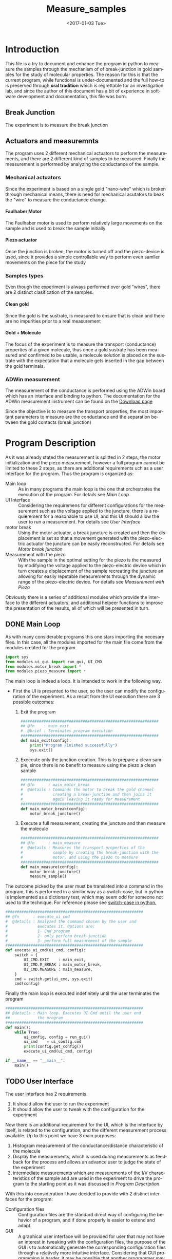 #+OPTIONS: ':nil *:t -:t ::t <:t H:8 \n:nil ^:nil arch:headline
#+OPTIONS: author:t broken-links:mark c:nil creator:nil
#+OPTIONS: d:(not "LOGBOOK") date:t e:t email:nil f:t inline:t num:t
#+OPTIONS: p:nil pri:nil prop:nil stat:t tags:t tasks:t tex:t
#+OPTIONS: timestamp:t title:t toc:t todo:t |:t
#+TITLE: Measure_samples
#+DATE: <2017-01-03 Tue>
#+AUTHOR:
#+EMAIL: joaquin@joaquin_laptop
#+LANGUAGE: en
#+SELECT_TAGS: export
#+EXCLUDE_TAGS: noexport
#+CREATOR: Emacs 25.1.1 (Org mode 9.0.3)

#+LATEX_CLASS: book
#+LATEX_CLASS_OPTIONS:
#+LATEX_HEADER:
#+LATEX_HEADER_EXTRA:
#+DESCRIPTION:
#+KEYWORDS:
#+SUBTITLE:
#+LATEX_COMPILER: pdflatex

#+OPTIONS: html-link-use-abs-url:nil html-postamble:auto
#+OPTIONS: html-preamble:t html-scripts:t html-style:t
#+OPTIONS: html5-fancy:nil tex:t
#+HTML_DOCTYPE: xhtml-strict
#+HTML_CONTAINER: div
#+DESCRIPTION:
#+KEYWORDS:
#+HTML_LINK_HOME:
#+HTML_LINK_UP:
#+HTML_MATHJAX:
#+HTML_HEAD:
#+HTML_HEAD_EXTRA:
#+SUBTITLE:
#+INFOJS_OPT:
#+CREATOR: <a href="http://www.gnu.org/software/emacs/">Emacs</a> 25.1.1 (<a href="http://orgmode.org">Org</a> mode 9.0.3)
#+LATEX_HEADER:


* Introduction
This file is a try to document and enhance the program in python to measure the samples through the mechanism of of break-junction in gold samples for the study of molecular properties.
The reason for this is that the current program, while functional is under-documented and the full how-to is preserved through *oral tradition* which is regrettable for an investigation lab, and since the author of this document has a bit of experience in software development and documentation, this file was born.

** Break Junction
The experiment is to measure the break junction

** Actuators and measuremnts
The program uses 2 different mechanical actuators to perform the measurements, and there are 2 different kind of samples to be measured. Finally the measurement is performed by analyzing the conductance of the sample.

*** Mechanical actuators
Since the experiment is based on a single gold "nano-wire"  which is broken through mechanical means, there is need for mechanical acutators to beak the "wire" to measure the conductance change.

**** Faulhaber Motor
The Faulhaber motor is used to perform relatively large movements on the sample and is used to break the sample initially

**** Piezo actuator
Once the junction is broken, the motor is turned off and the piezo-device is used, since it provides a simple controllable way to perform even samller movements on the piece for the study

*** Samples types
Even though the experiment is always performed over gold "wires", there are 2 distinct clasification of the samples.
# So far it seems (to me) that regardless of the type of measurement the mechanism is the same
**** Clean gold
Since the gold is the sustrate, is measured to ensure that is clean and there are no impurities prior to a real measurement

**** Gold + Molecule
The focus of the experiment is to measure the transport (conductance) properties of a given molecule, thus once a gold sustrate has been measured and confirmed to be usable, a molecule solution is placed on the sustrate with the expectation that a molecule gets inserted in the gap between the gold terminals.

*** ADWin measurement
The measurement of the conductance is performed using the ADWin board which has an interface and binding to python. The documentation for the ADWin measurement instrument can be found on the [[http://www.adwin.de/us/download/linux.html][Download page]]

Since the objective is to measure the transport properties, the most important parameters to measure are the conductance and the separation between the gold contacts (break junction)

* Program Description
  :PROPERTIES:
  :header-args+: :comments no
  :END:


As it was already stated the measurement is splitted in 2 steps, the motor initialization and the piezo measurement, however a full program cannot be limited to these 2 steps, as there are additional requirements uch as a user interface for the program. Thus the program is organized as:
- Main loop :: As in many programs the main loop is the one that orchestrates the execution of the program. For details see [[Main Loop]]
- UI Interface :: Considering the requiremens for different configurations for the measurement such as the voltage applied to the juncture, there is a requierement for a reasonable to use UI, and this UI should allow the user to run a measurement. For details see [[User Interface]]
- motor break :: Using the motor actuator, a break juncture is created and then the displacement is set so that a movement generated with the piezo-electric actuator the juncture can be easily reconstructed. For details see [[Motor break junction]]
- Measurement with the piezo :: With the sample in the optimal setting for the piezo is the measured by modifying the voltage applied to the piezo-electric device which in turn creates a displacement of the sample recreating the juncture an allowing for easily repetable measurements through the dynamic range of the piezo-electric device. For details see [[Measurement with Piezo]]

Obviously there is a series of additional modules which provide the interface to the different actuators, and additional helpeer functions to improve the presentation of the results, all of which will be presented in turn.

** DONE Main Loop
   :PROPERTIES:
   :header-args+:  :tangle   main.py
   :END:
#+BEGIN_SRC python :exports none
  """ Module Main - Main file for measuring break-junction experiments

      This is the main file for the program used to
      measure samples using the break-junction technique.
      This program provides a GUI to control the execution
      based on providing the tools to configure a run.
      The program automates the whole procedure by:
      1- Automating the creation of the break junction
         using the motor
      2- Automating the measurement process using a piezo
         actuator.
  """
  __author__ = "Joaquin Figueroa"

#+END_SRC
As with many considerable programs this one stars importing the necesary files. In this case, all the modules imported for the main file come from the modules created for the program.
#+BEGIN_SRC python
  import sys
  from modules.ui_gui import run_gui, UI_CMD
  from modules.motor_break import *
  from modules.piezo_measure import *

#+END_SRC

The main loop is indeed a loop. It is intended to work in the following way.
- First the UI is presented to the user, so the user can modify the configuration of the experiment. As a result from the UI execution there are 3 possible outcomes:
  1. Exit the program
     #+BEGIN_SRC python
       ############################################################
       ## @fn    : main_exit
       #  @brief : Terminates program execution
       ############################################################
       def main_exit(config):
           print("Program Finished successfully")
           sys.exit()
     #+END_SRC
  2. Excecute only the junction creation. This is to prepare a clean sample, since there is no benefit to measure using the piezo a clean sample
     #+BEGIN_SRC python
       ############################################################
       ## @fn      : main_motor_break
       #  @details : Commands the motor to break the gold channel
       #             creating a break-junction and then joins it
       #             again leaving it ready for measurement
       ############################################################
       def main_motor_break(config):
           motor_break_juncture()
     #+END_SRC
  3. Execute a full measurement, creating the juncture and then measure the molecule
     #+BEGIN_SRC python
       ############################################################
       ## @fn      : main_measure
       #  @details : Measures the transport properties of the
       #             sample by creating the break-junction with the
       #             motor, and using the piezo to measure
       ############################################################
       def main_measure(config):
           motor_break_juncture()
           measure_sample()
     #+END_SRC

The outcome picked by the user must be translated into a command in the program, this is performed in a similar way as a switch-case, but in python is implemented as a dictionary test, which may seem odd for someone not used to the technique. For reference please see [[http://www.pydanny.com/why-doesnt-python-have-switch-case.html][switch-case in python.]]
#+BEGIN_SRC python
  ############################################################
  ## @fn      : execute_ui_cmd
  #  @details : Analyzed the command chosen by the user and
  #             executes it. Options are:
  #             1- End program
  #             2- only perform break-junction
  #             3- perform full measurement of the sample
  ############################################################
  def execute_ui_cmd(ui_cmd, config):
      switch = {
          UI_CMD.EXIT    : main_exit,
          UI_CMD.M_BREAK : main_motor_break,
          UI_CMD.MEASURE : main_measure,
      }
      cmd = switch.get(ui_cmd, sys.exit)
      cmd(config)
#+END_SRC

Finally the main loop is executed indefinitely until the user terminates the program

#+BEGIN_SRC python
  ############################################################
  ## @details : Main loop. Executes UI Cmd until the user end
  ##            the program
  ############################################################
  def main():
      while True:
          ui_config, config = run_gui()
          ui_cmd    = ui_config.cmd
          print(config.get_config())
          execute_ui_cmd(ui_cmd, config)

  if __name__ == "__main__":
      main()
#+END_SRC

** TODO User Interface
   :PROPERTIES:
   :header-args+:  :noweb    tangle
   :END:
The user interface has 2 requirements.
1. It should allow the user to run the experiment
2. It should allow the user to tweak with the configuration for the experiment

Now there is an additional requirement for the UI, which is the interface by itself, is related to the configuration, and the different measurement process available. Up to this point we have 3 main purposes:
1. Histogram measurement of the conductance/distance characteristic of the molecule
2. Display the measurements, which is used during measurements as feedback for the process and allows an advance user to judge the state of the experiment
3. intermediate measurements which are measurements of the I/V characteristics of the sample and are used in the experiment to drive the program to the starting point as it was discussed in [[Program Description]].

With this into consideration I have decided to provide with 2 distinct interfaces for the program:
- Configuration files :: Configuration files are the standard direct way of configuring the behavior of a program, and if done properly is easier to extend and adapt.
- GUI :: A graphical user interface will be provided for user that may not have an interest in tweaking with the configuration files, the purpose of the GUI is to automatically  generate the corresponding configuration files through a relatively more intuitive interface. Considering that GUI programming is harder, it may be possible that another programmer may find the task of extending the GUI to daunting, which is the reason for this dual approach instead of simply using a GUI directly.

Now I will provide a slightly more detailed view of the UI directives, leaving in depth description to the corresponding sections.

As previously discussed, there are several parameters to tweak, which can be modified with a configuration file that is written in use [[http://www.yaml.org][YAML]], for its simplicity for the user, and corresponding library availability for python which allows for simple interfaces for readers and writers of the configuration file.

The configuration file will be read and used to create a *configuration structure* (See [[Program Configuration-Process configurations]] ), which has the configurations for each of the configurable processes in a *Sub-configuration* manner.

For each configurable process, we easily identify 2 types of parameters:
- Configurable parameters :: These are the parameters that are modified through the Configuration file. Even though the user may modify these values, the parameters can't be set to any arbitrary value, therefore there is a mechanism to ensure that the values may never exceed some hardcoded limits. See  [[Parameters definitions]]
- Non Configurable parameters :: This are parameters, that are needed for running the different processes, but should not be tampered by the user, and therefore are hard-coded in the program.

On the other hand, it was mentioned that the GUI will build a configuration file for use of the rest of the program, therefore a Writer function is needed for a configuration, so the *YAML* can be written. Naturally the easiest way to achieve such functionality is to tie it directly to the same configuration, therefore the GUI would be building a configuration in order to write the configuration file. At first glance this may seem redundant, but allows for planning of multiple builds or even ensuring the exact parameters of a particular run of the experiment, as the written file will be available for further inspection.

Considering the previous description, the User interface of the program can be separated in the following logical sections.

- Configuration :: As mentioned the configuration is the main objective of the configuration file and should be considered as a 2 part section. Further details can be seen in the [[Program Configuration]]
  - Configuration file :: Which is the definition of the configuration file, and therefore defines the configurable parameters
  - Configuration Class :: Which is the output of the configuration, and provides the configurations for every configurable process of the program.
- Parameters Definitions :: This section shown in  [[Parameters definitions]] has the necessary definitions to have a robust interface with the user defined variables. It also provides the definitions for the hardcoded constants and their manipulations
- GUI :: The Graphical User interface which will launch a application terminal for the user to tweak the different parameters and finally write a configuration file for further use.
*** TODO Program Configuration
    :PROPERTIES:
    :header-args+: :tangle   modules/configuration.py
    :header-args+: :noweb    tangle
    :END:

The program configuration, is the interface that allows the user to modify the program's behavior through the use of configuration files; the functionality to do this is provided in the file  [[file:modules/parameters.py]]. This file provides:
- Configuration structures :: The configuration structures is a set of classes which are used to configure the different processes of the program. Further explained in [[Program Configuration-Process configurations]]
- Configuration File interface :: Provides with the functions required to interact with the configuration file, which means to read and write it. Also this section provides the specification for the file. Further details in [[Configuration Files]]

# Here we put the header
#+BEGIN_SRC python :exports none
  """ Module configuration - Defines the whole interface to configure the program

             This file defines the different configuration
             structures and interfaces, while also providing
             with the interface for the configuration file parsing
  
             The Main purpose of this file is to generate the
             necesary configurations for the different processes
             performed by the program
  """
  __author___ = "Joaquin Figueroa"

  import yaml
  import adwin_driver as adwin
  import parameters as param
#+END_SRC

**** TODO Program Configuration-Process configurations
This section is devoted to describe the configuration of the program, which is tied to the configuration file specification shown in [[Configuration File Specification]], but is also tied to the different processes which are used through the program for the different types of measurements that are defined in the [[ADwin Driver]].

In order to provide with the complete interface, the file is separated in:
- Full configuration :: Properly discussed in [[Full Configuration definition]]. This configuration is a large structure whose purpose is to serve a single return parameter of the different types of configuration. It also provides with some generic functionalities
- IV-Measurement Configuration :: Properly defined in [[IV-Measurement Configuration]]. This structures has the parameters required to perform the  IV-measurement as defined in [[Adwin driver-IV measurement class]]
- Histogram Measurements configuration ::  Properly defined in [[Histogram-Measurement Configuration]]. This structures has the parameters required to perform the  histogram measurements as defined in [[Adwin driver-histogram class]]
- Display Configuration :: Properly defined in [[Display Configuration]]. This structure has all the parameters needed to produce runtime graphics to display the results for the user to judge the quality of the results.

***** Full Configuration definition
The full configuration is the general interface for all configuratioins, as it encompasses them all.

#+BEGIN_SRC python
  class program_config(object):
      def __init__(self, data=None):
          iv_data = None
          hist_data = None
          display_data = None
          save_data = None
          if data:
              iv_data = data.get('IV Configuration')
              hist_data = data.get('Histogram Configuration')
              display_data = data.get('Display Configuration')
              save_data = data.get('Save Options')

          self.iv_config = iv_config(iv_data)
          self.hist_config = histogram_config(hist_data)
          self.display_config = display_config(display_data)
          self.save_config = save_options(save_data)
      def dump_config_file(self, filename=None):
          config = self.get_config()
          yaml_dump(filename, config)
      def get_config(self):
          config = {}
          config['IV Configuration'] = self.iv_config.get_config()
          config['Histogram Configuration'] = self.hist_config.get_config()
          config['Display Configuration'] = self.display_config.get_config()
          config['Save Options'] = self.save_config.get_config()
          return config
        

#+END_SRC

***** IV-Measurement Configuration
#+BEGIN_SRC python
  class iv_config(object):
      def __init__(self, data=None):
          self.build_config_dflt()
          if data:
              self.update_config_with_data(data)

      def build_config_dflt(self):
          self.measure_jv = param.juncture_voltage()
          self.avg_points = param.avg_points()
          self.use_log_amp = param.use_log_amp()
          self.log_ampl = param.adwin_log_amplifier()
          self.move_motor = param.iv_move_motor()
          self.wait = param.GLOBAL_CONSTANTS.IV_settling_time
          self.start_jv = param.GLOBAL_CONSTANTS.start_jv
          self.end_jv = param.GLOBAL_CONSTANTS.end_jv
          self.max_data = param.GLOBAL_CONSTANTS.IV_max_data_points
          self.config = {}
          self.update_config()

      def update_config(self):
          self.config['JunctureVoltage'] = self.measure_jv.get_value()
          self.config['AveragePoints'] = self.avg_points.get_value()
          self.config['UseLogAmplifier'] = self.use_log_amp.get_value()
          self.config['MoveMotor'] = self.move_motor.get_value()

      def update_config_with_data(self, data):
          self.measure_jv.update_or_dflt(data.get('JunctureVoltage'))
          self.avg_points.update_or_dflt(data.get('AveragePoints'))
          self.use_log_amp.update_or_dflt(data.get('UseLogAmplifier'))
          self.move_motor.update_or_dflt(data.get('MoveMotor'))
          self.update_config()

      def get_config(self):
          self.update_config()
          return self.config

      def get_log_array(self):
          return self.log_ampl.get_calibration()
      def get_start_jv(self):
          return adwin.adwin_ADC(self.start_jv)
      def get_measure_jv(self):
          return adwin.adwin_ADC(self.measure_jv.get_value())
      def get_end_jv(self):
          return adwin.adwin_ADC(self.end_jv)
      def get_avg_points(self):
          return self.avg_points.get_value()

      def get_wait_cycles(self):
          return adwin.adwin_convert_ms_to_cycles(self.wait)
      def get_max_data(self):
          return self.max_data
      def get_real_jv(self):
          return adwin.adwin_DAC(self.get_measure_jv())
      def get_use_log_amp(self):
          return self.use_log_amp.get_value()
#+END_SRC

***** Histogram-Measurement Configuration
#+BEGIN_SRC python
  class histogram_config(object):
      def __init__(self, data=None):
          self.build_config_dflt()
          if data:
              self.update_config_with_data(data)

      def build_config_dflt(self):
          self.measure_jv = param.juncture_voltage()
          self.start_jv = param.GLOBAL_CONSTANTS.start_jv
          self.end_jv = param.GLOBAL_CONSTANTS.end_jv
          self.use_log_amp = param.use_log_amp()
          self.log_ampl = param.adwin_log_amplifier()
          self.avg_points = param.avg_points()
          self.break_speed = param.break_speed()
          self.post_breaking_v = param.post_breaking_voltage()
          self.make_speed = param.make_speed()
          self.G0 = param.GLOBAL_CONSTANTS.G0
          self.G_break_end = 1e-5 * self.G0
          self.G_make_end = 20 * self.G0
          self.config = {}
          self.update_config()

      def update_config(self):
          self.config['JunctureVoltage'] = self.measure_jv.get_value()
          self.config['AveragePoints'] = self.avg_points.get_value()
          self.config['BreakSpeed'] = self.break_speed.get_value()
          self.config['PostBreakingVoltage'] = self.post_breaking_v.get_value()
          self.config['MakeSpeed'] = self.make_speed.get_value()
          self.config['UseLogAmplifier'] = self.use_log_amp.get_value()


      def update_config_with_data(self, data):
          self.measure_jv.update_or_dflt(data.get('JunctureVoltage'))
          self.avg_points.update_or_dflt(data.get('AveragePoints'))
          self.break_speed.update_or_dflt(data.get('BreakSpeed'))
          self.break_speed.update_or_dflt(data.get('PostBreakingVoltage'))
          self.make_speed.update_or_dflt(data.get('MakeSpeed'))
          self.use_log_amp.update_or_dflt(data.get('UseLogAmplifier'))
          self.update_config()

      def get_config(self):
          self.update_config()
          return self.config

      def get_log_array(self):
          return self.log_ampl.get_calibration()
      def get_start_jv(self):
          return adwin.adwin_ADC(self.start_jv)
      def get_measure_jv(self):
          return adwin.adwin_ADC(self.measure_jv.get_value())
      def get_end_jv(self):
          return adwin.adwin_ADC(self.end_jv)
      def get_avg_points(self):
          return self.avg_points.get_value()

      def get_real_jv(self):
          return adwin.adwin_DAC(self.get_measure_jv())
      def get_use_log_amp(self):
          return self.use_log_amp.get_value()

      def get_break_wait(self):
          break_speed = self.break_speed.get_value()
          return adwin.aux_convert_vps_to_cycles(break_speed)
      def get_post_break_wait(self):
          post_voltage = self.post_breaking_v.get_value()/100
          return adwin.adwin_ADC(post_voltage) - adwin.adwin_ADC(0)

      def get_make_wait(self):
          make_speed = self.make_speed.get_value()
          return adwin.aux_convert_vps_to_cycles(make_speed)

      def get_I_break_end(self):
          return  self.G_break_end * self.get_real_jv()
      def get_I_make_end(self):
          return  self.G_make_end * self.get_real_jv()

#+END_SRC

***** Display Configuration
#+BEGIN_SRC python
  class display_config(object):
      def __init__(self, data=None):
          self.build_config_dflt()
          if data:
              self.update_config_with_data(data)

      def build_config_dflt(self):
          self.xmin = param.display_xmin()
          self.xmax = param.display_xmax()
          self.Gmin = param.display_Gmin()
          self.Gmax = param.display_Gmax()
          self.nGbins = param.display_nGbins()
          self.nXbins = param.display_nXbins()
          self.traces = param.traces()
          self.config = {}
          self.update_config()


      def update_config(self):
          self.config['xmin'] = self.xmin.get_value()
          self.config['xmax'] = self.xmax.get_value()
          self.config['Gmin'] = self.Gmin.get_value()
          self.config['Gmax'] = self.Gmax.get_value()
          self.config['nGbins'] = self.nGbins.get_value()
          self.config['nDbins'] = self.nXbins.get_value()
          self.config['NumberTraces'] = self.traces.get_value()

      def update_config_with_data(self, data):
          self.xmin.update_or_dflt(data.get('xmin'))
          self.xmax.update_or_dflt(data.get('xmax'))
          self.Gmin.update_or_dflt(data.get('Gmin'))
          self.Gmax.update_or_dflt(data.get('Gmax'))
          self.nGbins.update_or_dflt(data.get('nGbins'))
          self.nXbins.update_or_dflt(data.get('nDbins'))
          self.traces.update_or_dflt(data.get('NumberTraces'))

          self.update_config()

      def get_config(self):
          self.update_config()
          return self.config

      def get_xmin(self):
          return self.xmin.get_value()
      def get_xmax(self):
          return self.xmax.get_value()
      def get_Gmin(self):
          return self.Gmin.get_value()
      def get_Gmax(self):
          return self.Gmax.get_value()
      def get_nGbins(self):
          return self.nGbins.get_value()
      def get_nXbins(self):
          return self.nXbins.get_value()
      def get_traces(self):
          return self.traces.get_value()
#+END_SRC

***** Save options
#+BEGIN_SRC python
  class save_options(object):
      def __init__(self, data=None):
          self.build_config_dflt()
          if data:
              self.update_config_with_data(data)

      def build_config_dflt(self):
          self.save_dir = param.save_dir()
          self.save_data = param.save_data()
          self.config = {}
          self.update_config()


      def update_config(self):
          self.config['SaveData'] = self.save_data.get_value()
          self.config['SaveDir'] = self.save_dir.get_value()

      def update_config_with_data(self, data):
          self.save_dir.update(data.get('SaveDir'))
          self.save_data.update(data.get('SaveData'))

          self.update_config()

      def get_config(self):
          self.update_config()
          return self.config

      def get_save_data(self):
          return self.save_data.get_value()
      def get_save_dir(self):
          return self.save_dir.get_value()

#+END_SRC
***** File Interface

 Since the program will be configured through a configuration file, it only makes sense to provide with a writer and a parser for it. Fortunately we already have most of the heavy-lifting done by YAML libraries and the parameters configurations in the UI-interface part of the program, I'd expect this part to be relatively easy to understand.

 #+BEGIN_SRC python
   def yaml_loader(filepath):
       with open(filepath, "r") as file_descriptor:
           data = yaml.safe_load(file_descriptor)
       return data

   def yaml_dump(filepath, data):
       with open(filepath, "w") as file_descriptor:
           yaml.dump(data, file_descriptor, default_flow_style=False)

   def yaml_build_config_from_file(filepath):
       data = yaml_loader(filepath)
       return program_config(data)
#+END_SRC

***** Testing program configuration                                :noexport:
      :PROPERTIES:
      :header-args+: :tangle   no
      :header-args+: :noweb    tangle
      :END:

#+BEGIN_SRC python 
  from modules.configuration import *
  import numpy as np
  infile = "Measurement_deafult_config.yaml"
  outfile = "Measurement_read_config.yaml"
  config = yaml_build_config_from_file(infile)
  config.dump_config_file(outfile)
  Gmax = config.display_config.get_Gmax()
  Gmin = config.display_config.get_Gmin()
  #  return Gmin

  return np.log10(Gmin)
#+END_SRC

#+RESULTS:
: -7.0

**** TODO Configuration File Specification
      :PROPERTIES:
      :header-args+: :tangle  Measurement_deafult_config.yaml
      :END:
Following a more traditional UNIX approach, is a good idea to allow the program to be run from the command line, rather than forcing a GUI to the user. By using a configuration file, the user will be able to configure the run, and be sure that all parameters are correctly set beforehand, in a way that would allow for several runs automatically.

Also the introduction of configuration files does not mean that the program will do away with the GUI, rather that the GUI will generate the appropriate configuration file, to run  the program.

 To specify the configuration, I've decided to use [[http://www.yaml.org][YAML]], which provides a relatively simple interface, and an appropriate parser for python, while also allowing comments.
 The configuration will be split in 3 parts.
 - IV Parameters :: These are variables that control the Adwin during the motor break process.
 - Histogram parameters :: The histogram is the measurement that the program is really interested on, therefore the user may need to modify some parameters
 - Presentation parameters :: During measurement the program will display the histogram to provide the user with feedback, therefore the user may need to modify some of these parameters to better suits his[fn:or her needs] needs

 That being said, we provide with an example configuration file. See [[http://www.yaml.org/spec/1.2/spec.html][YAML Specification]] or [[http://ess.khhq.net/wiki/YAML_Tutorial][YAML tutorial]]
 #+BEGIN_SRC yaml
   # Begin of configuration File
   ---
   IV Configuration :              # Continous measurement during motor break
     JunctureVoltage : 0.1         # Range 0.1-0.3
     AveragePoints : 32            # Number of points to average
     UseLogAmplifier: true

   Histogram Configuration:
     JunctureVoltage : 0.1         # Range 0.1-0.3
     AveragePoints : 32            # Number of points to average
     BreakSpeed : 300              # Volts/s
     PostBreakingVoltage : 250     # Volts
     MakeSpeed : 500               # Volts/s
     UseLogAmplifier: true

   Display Configuration:
     xmin : -0.5                   # nm
     xmax : 2                      # nm
     Gmin : 1e-7                   # G0
     Gmax : 10                     # G0
     nGbins : 251                  # Slots for Conductance histogram
     nDbins : 161                  # Slots for Distance histogram
     NumberTraces : 5000            # Number of histograms

   Save Options:
     SaveData: Yes
     SaveDir : 'E:/Measurements/Fullerenos/C60 2/Molecule/'
 #+END_SRC
*** TODO Parameters definitions
    :PROPERTIES:
    :header-args+: :tangle   modules/parameters.py
    :header-args+: :noweb    tangle
    :END:

As mentioned earlier, there are 2 basic types of parameters: Configurable, and  Non-Configurable. The non configurable parameters are global constants of the program.
The parameters are located in the file [[file:modules/parameters.py]], which has the minimum requirements for it to work.

# Here we put the header
#+BEGIN_SRC python :exports none
  """ Module parameters - Defines configurable parameters and global constants

             This file defines the configurable parameters of the
             program with their corresponding interfaces and
             validations.
             Also the program provides the definitions of the
             global constants of the program
  """  
  __author__ = "Joaquin Figueroa"

  import os
  import utilities as utl
#+END_SRC

**** DONE Configurable parameters definitions
     For configurable parameters, is necessary to allow the user to set values within certain limits, either to avoid damaging the equipment, the sample or just to prevent measurement that would take months to complete.
     The proper way to allow users to set the values within a constrained range is to provide with validation code, and if necessary with error correction.
     Considering the configuration file definition shown in [[Configuration Files]], the *data directory* which is further discussed in [[Data directory]] is one of the few parameters that are not a number. It is noticed that all numeric parameters show some similarities and therefore are defined together in [[Numerical Parameters definition]]

     The Parameter that controls if the Data should be saved is defined in [[Histogram Save Data]]

***** DONE Data directory
  The program provides the user with the ability to store the Data in a directory of his choice, which is stored as a string.
  The data directory parameter is defined in [[src-config-data-dir-class]], which provides the full interface for the data directory.

  - Initialization Function :: Defined at [[(src-dd-init)]]. This function uses the "reset" function
  - Reset function :: Defined at [[(src-dd-reset)]], this function restores the default data directory, is chosen to be a "data" subdirectory of the program root directory.
  - Validation Function :: Defined at [[(src-dd-validation)]], this function returns true if the chosen path is a directory as recognyzed by the operative system.
  - Update functionality :: Defined at [[(src-dd-update)]], this function is used to change the data directory to a new chosen path in the computer.
  -  Printing function ::  Defined at [[(src-dd-print)]] and used mainly for debug purposes this function prints the chosen data directory to the console.

  #+CAPTION: Data directory parameter class
  #+NAME: src-config-data-dir-class
  #+BEGIN_SRC python -n -r
    #############################################################
    ## @class   traces
    #  @brief   All functionality related to the data directory
    #
    #  @details This class defines the parameter that controls
    #           where the results will be stored. Is a string
    #           that codifies the directory, depending on the
    #           os and inspect modules
    #############################################################
    class save_dir(object):
        _subdir= "data"#(ref:src-dd-dflt)
        #############################################################
        ## @brief   Initilaization code
        #############################################################
        def __init__(self):#(ref:src-dd-init)
            self.value = None
            self.reset()
        ##############################################################
        ## @brief   restores the default value of the number of traces
        ##############################################################
        def reset(self): #(ref:src-dd-reset)
            script_root = utl.get_script_root_path()
            data_path = os.path.join(script_root, self._subdir)
            self.value = data_path
        ##############################################################
        ## @brief   Ensures the new target string is a directory
        ##############################################################
        def validate(self, new_path):#(ref:src-dd-validation)
            return new_path and os.path.isdir(new_path)
        #############################################################
        ## @brief   Updates the target directory only if its a
        #           directory in the filesystem
        #############################################################
        def update(self, new_path):#(ref:src-dd-update)
            if self.validate(new_path):
                self.value = new_path
        #############################################################
        ## @brief   Returns the value of the parameter
        #############################################################
        def get_value(self): # (ref:src-dd-validation)
            return self.value
        #############################################################
        ## @brief   Print the parameter.
        #############################################################
        def print_param(self):#(ref:src-dd-print)
            print("Data Directory = %s" % self.value)
  #+END_SRC

***** DONE Numerical Parameters definition
  As previously stated most parameters are numerical, so a parent class is created to provide a common interface for them all and to ensure that all numerical parameters behave consistently.
  The numerical parameters are defined in [[src-config-num-param-class]], which provides the interfaces that define the numerical parameters
  - Initialization function :: The function defined in line [[(src-np-init)]], provide the initialization code for a generic numerical parameter, which is defined by the following parameters:
    - Default Value :: Is the value that the parameter takes by default, such as the voltage for the juncture.
    - Minimum value :: The minimum value acceptable for the parameter. With the maximum value defines the range of admissible values
    - Maximum value :: The maximum value acceptable for the parameter. With the minimum value defines the range of admissible values
    - Name :: The name defines a name for the parameter, which is useful to print information about it.
  - Reset function :: Defined in line  [[(src-np-reset)]], provides a mechanism to restore the parameter value to its default.
  - Validation function ::  Defined in line [[(src-np-validation)]] returns a boolean determining if the new value is within the range of accepted values
  - Update function :: Defined in line  [[(src-np-update)]] updates the parameter to a new value defined by the user, only if the value is within the accepted range, but if not it leaves the value unchanged
  - Update or default function :: Defined in line  [[(src-np-update-dflt)]] similar to the update function, this will reset the value to the default if the provided value is invalid; Also provides and optional error message in such case.
  - Print function ::  Defined in line  [[(src-np-print)]] provides an utility to print the current value to the terminal. Useful during testing and for sending messages
  - Error message :: Defined in line  [[(src-np-print)]] Will print and error message if the user tries to set the value of the parameter to an invalid quantity. This error function is intended for use through the configuration file, and is not necessary if the user uses the GUI.


  #+CAPTION: Numerical parameters class definition
  #+NAME: src-config-num-param-class
  #+BEGIN_SRC python  -n -r
    #############################################################
    ## @class   Numerical Parameter
    #  @brief   All functionality related to the numerical
    #           parameters
    #
    #  @details This class defines the basic behavior common to
    #           all numerical parameters, including common
    #           interfaces and values.
    #############################################################
    class numerical_parameter(object):
        #############################################################
        ## @brief   Initilaization code
        #############################################################
        def __init__(self, name, dflt_val, min_val, max_val):#(ref:src-np-init)
            self._dflt = dflt_val
            self._min = min_val
            self._max = max_val
            self.name = name
            self.value = None
            self.reset()
        #############################################################
        ## @brief   restores the default value of the parameter
        #############################################################
        def reset(self): #(ref:src-np-reset)
            self.value = float(self._dflt)
        #############################################################
        ## @brief   Determines if a new value is in the permited
        #           range
        #############################################################
        def validate(self, val):#(ref:src-np-validation)
            val = float(val)
            return (self._min <= val) & (val <= self._max)
        #############################################################
        ## @brief   Updates the stored value only if the new
        #           value is within range
        #############################################################
        def update(self, new_val):#(ref:src-np-update)
            if self.validate(new_val):
                self.value = float(new_val)
        #############################################################
        ## @brief   Updates the stored value only if the new
        #           value is within range, otherwise returns to
        #           the default value
        #############################################################
        def update_or_dflt(self, new_val, verbose=True): #(ref:src-np-update-dflt)
            if self.validate(new_val):
                self.value = float(new_val)
            else:
                self.reset()
                if verbose:
                    self.error_message(new_val)
        #############################################################
        ## @brief   returns the value
        #############################################################
        def get_value(self):        #(ref:src-np-update-dflt)
            return self.value
        #############################################################
        ## @brief   Prints the parameter name and its value
        #############################################################
        def print_param(self):#(ref:src-np-print)
            print("{0} = {1}".format(self.name, self.value))
        #############################################################
        ## @brief   Prints error message if parameter outside range
        #############################################################
        def error_message(self, value):#(ref:src-np-error)
            print("------------------------------------------------")
            print("ERROR INVALID PARAMETER VALUE:")
            print("Value {0} is invalid for parameter {1}".format(self.name, value))
            print("Using default value {0}".format(self._dflt))
            print("Valid range for parameter {0} is:".format(self.name))
            print("Range min ={0}, Max ={1}".format(self._min, self._max))
            print("------------------------------------------------")
  #+END_SRC

  There is also a requirement to treat some numerical parameters as integers, therefore a specialization of the numerical parameters is shown in  [[src-config-int-param-class]], where some modifications and overloading are executed to provide with the desired properties.
  - Values must be integers :: This class must have all its values as integers, thus the default values and other parameters are cast as integers.
  - Validation Function :: Defined in line [[(src-ip-validation)]], this function also confirms that the parameter is an integer
  - Print as integer :: The printing function defined in line  [[(src-ip-print)]], changes the format to ensure that the parameter is displayed as an integer and not as a float. This is a minor change, but desirable for consistency.

  #+CAPTION: Integer parameters class definition
  #+NAME: src-config-int-param-class
  #+BEGIN_SRC python  -n -r
    #############################################################
    ## @class   Integer Parameter
    #  @brief   All functionality related to the numerical
    #           parameters that are to be treated as int
    #############################################################
    class integer_parameter(numerical_parameter):
        #############################################################
        ## @brief   Initilaization code
        #############################################################
        def __init__(self, name, dflt_val, min_val, max_val):
            _dflt = int(dflt_val)
            _min = int(min_val)
            _max = int(max_val)
            self.value = None
            super(integer_parameter, self).__init__(name, _dflt, _min, _max)
        #############################################################
        ## @brief   Determines if a new int value is in the permited
        #           range, and integer
        #############################################################
        def validate(self, val): # (ref:src-ip-validation)
            is_valid = super(integer_parameter, self).validate(val)
            return  val and float(val).is_integer() and is_valid
        #############################################################
        ## @brief   Determines if a new int value is in the permited
        #           range, and integer
        #############################################################
        def update(self, new_val): # (ref:src-ip-validation)
            super(integer_parameter, self).update(new_val)
            self.value = int(self.value)
        #############################################################
        ## @brief   Determines if a new int value is in the permited
        #           range, and integer
        #############################################################
        def get_value(self): # (ref:src-ip-validation)
            return int(super(integer_parameter, self).get_value())
        #############################################################
        ## @brief   Prints the parameter name and its value
        #############################################################
        def print_param(self): # (ref:src-ip-print)
            print("%s = %d" % (self.name, self.value))
  #+END_SRC

****** DONE Numerical Parameter Test                               :noexport:
  Test the functionality of a generic numerical parameter. Just excecuted by using =C-c C-c=. Should all be true
  #+BEGIN_SRC python :tangle no
    import modules.parameters as c
    tp = c.numerical_parameter("Test", 7.8, 0.5, 50)
    t1 = tp.value == 7.8
    t2 = tp.validate(-1.1) == False
    tp.update(0.12)
    t3 = tp.value == 7.8
    tp.update(9)
    t4 = tp.value == 9
    t5 = tp.validate(88) == False
    tp.update(55)
    t6 = tp.value == 9
    tp.update(0.7)
    t7 = tp.value == 0.7
    tp.reset()
    t8 = tp.value == 7.8
    t9 = tp.name == "Test"
    return [t1, t2, t3, t4, t5, t6, t7, t8, t9]
  #+END_SRC

  #+RESULTS:
  | True | True | True | True | True | True | True | True | True |

****** DONE Average points
   For each histogram measurement, at each voltage value, the instrument should take several consecutive measurements and average them, this parameter defined in [[src-config-avg-points-class]] is just a specialization of the integer parameter class shown in [[src-config-int-param-class]]

   #+CAPTION: Average points class definition
   #+name: src-config-avg-points-class
   #+BEGIN_SRC python -n -r
     #############################################################
     ## @class   avg_points
     #  @brief   All functionality related to the number of average points
     #
     #  @details This class defines the behavior of the jucture
     #           voltage. Provides the default values and range
     #           plus the corresponding interface.
     #############################################################
     class avg_points(integer_parameter):
         #############################################################
         ## @brief   Initilaization code
         #############################################################
         def __init__(self):
             _dflt = 32
             _min = 1
             _max = 99
             _name = "Average Points"
             super(avg_points, self).__init__(_name, _dflt, _min, _max)
   #+END_SRC

****** DONE Juncture Voltage
       The juncture voltage defined in [[src-config-juncture-voltage-class]], as previously stated, is the parameter that controls the voltage applied to the juncture during the analysis. The juncture voltage class is just a specialization of the Numerical parameter class described in [[Numerical Parameters definition]]

   #+CAPTION: Juncture voltage class definition
   #+name: src-config-juncture-voltage-class
   #+BEGIN_SRC python  -n -r
     #############################################################
     ## @class   juncture_voltage
     #  @brief   All functionality related to the juncture voltage
     #
     #  @details This class defines the behavior of the jucture
     #           voltage. Provides the default values and range
     #           plus the corresponding interface.
     #############################################################
     class juncture_voltage(numerical_parameter):
         #############################################################
         ## @brief   Initilaization code
         #############################################################
         def __init__(self):
             _dflt = 0.1
             _min = 0.0
             _max = 0.3
             _name = "Juncture Voltage"
             super(juncture_voltage, self).__init__(_name, _dflt, _min, _max)
   #+END_SRC

******* DONE juncture voltage test                                 :noexport:
   Test functionality. Just excecuted by using =C-c C-c=. Should all be true
   #+BEGIN_SRC python :tangle no
     import modules.parameters as c
     jv = c.juncture_voltage()
     t1 = jv.value == 0.1
     t2 = jv.validate(1.1) == False
     jv.update(2)
     t3 = jv.value == 0.1
     jv.update(0.2)
     t4 = jv.value == 0.2
     t5 = jv.validate(-1.1) == False
     jv.update(5)
     t6 = jv.value == 0.2
     jv.update(0.22)
     t7 = jv.value == 0.22
     jv.reset()
     t8 = jv.value == 0.1
     t9 = jv.name == "Juncture Voltage"
     return [t1, t2, t3, t4, t5, t6, t7, t8, t9]
   #+END_SRC

    #+RESULTS:
****** DONE Piezo Speed Breaking
   The piezo speed breaking defined in [[src-config-piezo-brk-class]] is the parameter that controls the speed at which each measurement cycle is executed, defined in \([V/s]\). The Piezo speed class is just a specialization of the Numerical parameter class described in [[Numerical Parameters definition]].

   #+CAPTION: <<src-config-piezo-brk-class>> : Piezo speed breaking class definition
   #+name: src-config-piezo-brk-class
   #+BEGIN_SRC python -n -r
     #############################################################
     ## @class   piezo_break
     #  @brief   All functionality related to the
     #           piezo_speed_breaking
     #
     #  @details This class defines the behavior of the piezo
     #           speed voltage relations which is defined in [V/s]
     #           Provides the default values and range plus the
     #           corresponding interfaces.
     #############################################################
     class break_speed(numerical_parameter):
         #############################################################
         ## @brief   Initilaization code
         #############################################################
         def __init__(self):
             _dflt = 300.0
             _min = 10.0
             _max = 600.0
             _name = "Piezo Speed Breaking"
             super(break_speed, self).__init__(_name, _dflt, _min, _max)
   #+END_SRC
******* DONE Piezo brk test                                        :noexport:
   Test functionality. Just executed by using =C-c C-c=. Should all be true
   #+BEGIN_SRC python :tangle no
     import modules.parameters as c
     ps = c.break_speed()
     t1 = (ps.value == 300.0) & (ps.fixed_speed == 300.0)
     t2 = ps.validate(331.1) == False
     ps.update(334.2)
     t3 = (ps.value == 300.0) & (ps.fixed_speed == 300.0)
     ps.update(45.2)
     t4 = (ps.value == 45.2) & (ps.fixed_speed == 300.0)
     t5 = ps.validate(2.1) == False
     ps.update(700)
     t6 = (ps.value == 45.2) & (ps.fixed_speed == 300.0)
     ps.update(90)
     t7 = (ps.value == 90) & (ps.fixed_speed == 300.0)
     ps.reset()
     t8 = (ps.value == 300) & (ps.fixed_speed == 300.0)
     ps.update(-90)
     t9 = (ps.value == 300) & (ps.fixed_speed == 300.0)
     return [t1, t2, t3, t4, t5, t6, t7, t8, t9]
   #+END_SRC

   #+RESULTS:
   | True | True | True | True | True | True | True | True | True |
****** DONE Piezo Post Breaking VOltage
   The piezo speed breaking defined in [[src-config-piezo-post-brk-class]] is the parameter that controls how many points will the Adwin measure after the first breaking is detected, defined in \([V]\). The Piezo post breaking voltage class is just a specialization of the Numerical parameter class described in [[Numerical Parameters definition]].

   #+CAPTION: <<src-config-piezo-post-brk-class>> : How long wi
   #+name: src-config-piezo-post-brk-class
   #+BEGIN_SRC python -n -r
     #############################################################
     ## @class   piezo_break
     #  @brief   All functionality related to the
     #           piezo_speed_breaking
     #
     #  @details This class defines the behavior of the piezo
     #           speed voltage relations which is defined in [V/s]
     #           Provides the default values and range plus the
     #           corresponding interfaces.
     #############################################################
     class post_breaking_voltage(numerical_parameter):
         #############################################################
         ## @brief   Initilaization code
         #############################################################
         def __init__(self):
             _dflt = 200.0
             _min = 1.0
             _max = 999.0
             _name = "Post Breaking Voltage"
             super(post_breaking_voltage, self).__init__(_name, _dflt, _min, _max)
   #+END_SRC
****** DONE Piezo Speed Making
   The piezo speed making defined in [[src-config-piezo-mk-class]] is the parameter that controls the speed at which each measurement cycle is executed, defined in \([V/s]\). The Piezo speed class is just a specialization of the Numerical parameter class described in [[Numerical Parameters definition]].

   #+CAPTION: <<src-config-piezo-mk-class>> : Piezo speed breaking class definition
   #+name: src-config-piezo-mk-class
   #+BEGIN_SRC python -n -r
     #############################################################
     ## @class   piezo_make
     #  @brief   All functionality related to the
     #           piezo_speed_making
     #
     #  @details This class defines the behavior of the piezo
     #           speed voltage relations which is defined in [V/s]
     #           Provides the default values and range plus the
     #           corresponding interfaces.
     #############################################################
     class make_speed(numerical_parameter):
         #############################################################
         ## @brief   Initilaization code
         #############################################################
         def __init__(self):
             _dflt = 500.0
             _min = 30.0
             _max = 800.0
             _name = "Piezo Speed Making"
             super(make_speed, self).__init__(_name, _dflt, _min, _max)
   #+END_SRC
******* DONE Piezo make test                                       :noexport:
   Test functionality. Just executed by using =C-c C-c=. Should all be true
   #+BEGIN_SRC python :tangle no
     import modules.parameters as c
     ps = c.make_speed()
     t1 = (ps.value == 300.0) & (ps.fixed_speed == 300.0)
     t2 = ps.validate(531.1) == False
     ps.update(334.2)
     t3 = (ps.value == 300.0) & (ps.fixed_speed == 300.0)
     ps.update(45.2)
     t4 = (ps.value == 45.2) & (ps.fixed_speed == 300.0)
     t5 = ps.validate(2.1) == False
     ps.update(700)
     t6 = (ps.value == 45.2) & (ps.fixed_speed == 300.0)
     ps.update(90)
     t7 = (ps.value == 90) & (ps.fixed_speed == 300.0)
     ps.reset()
     t8 = (ps.value == 300) & (ps.fixed_speed == 300.0)
     ps.update(-90)
     t9 = (ps.value == 300) & (ps.fixed_speed == 300.0)
     return [t1, t2, t3, t4, t5, t6, t7, t8, t9]
   #+END_SRC

   #+RESULTS:
   | True | True | True | True | True | True | True | True | True |
****** DONE Number of traces
   The number of traces defined in [[src-config-traces-class]] is the parameter that controls the number of measurement cycles excecuted using the piezoelectric actuator, where a trace is a full cycle going from closed to open and back. The traces class is a simple specialization of the Integer parameter class described in [[Numerical Parameters definition]] ([[src-config-int-param-class]]).

   #+CAPTION: Number of traces class definition
   #+NAME: src-config-traces-class
   #+BEGIN_SRC python -n -r
     #############################################################
     ## @class   traces
     #  @brief   All functionality related to the number of traces
     #
     #  @details This class defines the parameter that controls
     #           the number of traces (runs) performed using the
     #           piezo. Each trace correspond to a full cycle
     #           from closed juncture to open and back.
     #############################################################
     class traces(integer_parameter):
         #############################################################
         ## @brief   Initilaization code
         #############################################################
         def __init__(self):
             _dflt = int(5000)
             _min = int(1)
             _max = int(20000)
             _name = "Number of Traces"
             super(traces, self).__init__(_name, _dflt, _min, _max)
   #+END_SRC
******* DONE number traces test                                    :noexport:
   #+BEGIN_SRC python :tangle no
     import modules.parameters as c
     tr = c.traces()
     t1 = tr.value == 5000
     t2 = tr.validate(40000) == False
     tr.update(5.2)
     t3 = tr.value == 5000
     tr.update(200)
     t4 = tr.value == 200
     t5 = tr.validate(-100) == False
     tr.update(120000)
     t6 = tr.value == 200
     tr.update(8000)
     t7 = tr.value == 8000
     tr.reset()
     t8 = tr.value == 5000
     return [t1, t2, t3, t4, t5, t6, t7, t8]
   #+END_SRC

   #+RESULTS:
****** DONE Display xmin
   To display the measurements on real time, we show the histogram, and we define the minimum value for the *X-axis*, since we plot in *distance* value, we define the minimun as:

   #+CAPTION: display xmin class definition
   #+name: src-config-xmin-class
   #+BEGIN_SRC python  -n -r
     #############################################################
     ## @class   display_xmin
     #  @brief   All functionality related to the minimum of X axis
     #
     #  @details This class defines the behavior of the minimum
     #           for the X axis. Provides the default values and range
     #           plus the corresponding interface.
     #############################################################
     class display_xmin(numerical_parameter):
         #############################################################
         ## @brief   Initilaization code
         #############################################################
         def __init__(self):
             _dflt = -0.5
             _min = -0.9
             _max = -0.1
             _name = "display_xmin"
             super(display_xmin, self).__init__(_name, _dflt, _min, _max)
   #+END_SRC
****** DONE Display xmax
   To display the measurements on real time, we show the histogram, and we define the maximum value for the *X-axis*, since we plot in *distance* value, we define the minimun as:

   #+CAPTION: Display xmax class definition
   #+name: src-config-xmax-class
   #+BEGIN_SRC python  -n -r
     #############################################################
     ## @class   display_xmax
     #  @brief   All functionality related to the maximum of X axis
     #
     #  @details This class defines the behavior of the maximum
     #           for the X axis. Provides the default values and range
     #           plus the corresponding interface.
     #############################################################
     class display_xmax(numerical_parameter):
         #############################################################
         ## @brief   Initilaization code
         #############################################################
         def __init__(self):
             _dflt = 2
             _min = 0.9
             _max = 3.9
             _name = "display_xmax"
             super(display_xmax, self).__init__(_name, _dflt, _min, _max)
   #+END_SRC
****** DONE Display Gmin
   To display the measurements on real time, we show the histogram, and we define the minimum value for the *Y-axis*, since we plot in *conductance* value, we define the minimun as:

   #+CAPTION: Display Gmin class definition
   #+name: src-config-gmin-class
   #+BEGIN_SRC python  -n -r
     #############################################################
     ## @class   display_Gmin
     #  @brief   All functionality related to the minimum of Y axis
     #
     #  @details This class defines the behavior of the minimum
     #           for the Y axis. Provides the default values and range
     #           plus the corresponding interface.
     #############################################################
     class display_Gmin(numerical_parameter):
         #############################################################
         ## @brief   Initilaization code
         #############################################################
         def __init__(self):
             _dflt = 1e-7
             _min = 1e-9
             _max = 1e-6
             _name = "display_Gmin"
             super(display_Gmin, self).__init__(_name, _dflt, _min, _max)
   #+END_SRC
****** DONE Display Gmax
   To display the measurements on real time, we show the histogram, and we define the maximum value for the *Y-axis*, since we plot in *Conductance* value, we define the maximum as:

   #+CAPTION: Display Gmax class definition
   #+name: src-config-gmax-class
   #+BEGIN_SRC python  -n -r
     #############################################################
     ## @class   display_xmax
     #  @brief   All functionality related to the maximum of Y axis
     #
     #  @details This class defines the behavior of the maximum
     #           for the X axis. Provides the default values and range
     #           plus the corresponding interface.
     #############################################################
     class display_Gmax(numerical_parameter):
         #############################################################
         ## @brief   Initilaization code
         #############################################################
         def __init__(self):
             _dflt = 10
             _min = 1
             _max = 100
             _name = "display_Gmax"
             super(display_Gmax, self).__init__(_name, _dflt, _min, _max)
   #+END_SRC

****** DONE Display num-X-slots
   To display the measurements on real time, we show the histogram, and we define the number of partitions or ranges for the values in the *X-axis* since we plot in *distance* value, we the number of partitions as:

   #+CAPTION: Display num-D-slots class definition
   #+name: src-config-nDbin-class
   #+BEGIN_SRC python  -n -r
     #############################################################
     ## @class   display_nXbins
     #  @brief   All functionality related to the X axis slots(bins)
     #
     #  @details This class defines the behavior of the number of
     #           slots for the X axis. Provides the default value
     #           and range plus the corresponding interface.
     #############################################################
     class display_nXbins(integer_parameter):
         #############################################################
         ## @brief   Initilaization code
         #############################################################
         def __init__(self):
             _dflt = 161
             _min = 99
             _max = 999
             _name = "display_nDbins"
             super(display_nXbins, self).__init__(_name, _dflt, _min, _max)
   #+END_SRC

****** DONE Display num-G-slots
   To display the measurements on real time, we show the histogram, and we define the number of partitions or ranges for the values in the *Y-axis* since we plot in *conductance* value, we the number of partitions as:

   #+CAPTION: Display num-G-slots class definition
   #+name: src-config-nGbins-class
   #+BEGIN_SRC python  -n -r
     #############################################################
     ## @class   display_nGbins
     #  @brief   All functionality related to the Y axis slots(bins)
     #
     #  @details This class defines the behavior of the number of
     #           slotsfor the Y axis. Provides the default value
     #           and range plus the corresponding interface.
     #############################################################
     class display_nGbins(integer_parameter):
         #############################################################
         ## @brief   Initilaization code
         #############################################################
         def __init__(self):
             _dflt = 251
             _min = 99
             _max = 999
             _name = "display_nGbins"
             super(display_nGbins, self).__init__(_name, _dflt, _min, _max)
   #+END_SRC






   , thus the UI module can be thought as the result of 3 pieces.
   - Program Interface :: The UI - program interface is how the UI interacts with the rest of the program. See [[UI-Program Interface]]
   - GUI :: The graphical User interface is how the program interacts with the user. See [[UI-GUI]]
   - Configuration Files :: Full textual interfaces so users can set a configuration file which takes cares of all modifiable constants of the problem, without needing to use a GUI
***** DONE Boolean parameters definition
The user has the possibility to change a few configuration options and decide whether to use them or not, to do this, is necessary to define a base boolean parameter in order to provide with the necessary flexibility.
This parameter class is defined in a very similar fashion as the generic numeric parameter was defined in [[Numerical Parameters definition]]

#+CAPTION: Definition of the generic boolean parameter class
#+NAME: src-config-bool-param-class
#+BEGIN_SRC python
  #############################################################
  ## @class   bool_param
  #  @brief   Defines the generic boolean parameter and interface
  #
  #  @details This class defines generic parameters, in order
  #           to allow for extension to all boollean parameters
  #           This class provides with the common features to
  #           all boolean parameters
  #############################################################
  class bool_param(object):
      #############################################################
      ## @brief   Initilaization code
      #############################################################
      def __init__(self, name, dflt=True):#(ref:src-bool-init)
          self._dflt = dflt
          self.name = name
          self.value = None
          self.reset()
      ##############################################################
      ## @brief   restores the default value of the number of traces
      ##############################################################
      def reset(self): #(ref:src-bool-reset)
          self.value = True
      ##############################################################
      ## @brief   Ensures the new target string is a directory
      ##############################################################
      def validate(self, new_value):#(ref:src-bool-validation)
          return type(new_value) is bool
      #############################################################
      ## @brief   Updates the target directory only if its a
      #           directory in the filesystem
      #############################################################
      def update(self, new_value):#(ref:src-bool-update)
          if self.validate(new_value):
              self.value = new_value
      #############################################################
      ## @brief   Returns the value of the parameter
      #############################################################
      def get_value(self): # (ref:src-bool-value)
          return self.value
      #############################################################
      ## @brief   Updates the stored value only if the new
      #           value is within range, otherwise returns to
      #           the default value
      #############################################################
      def update_or_dflt(self, new_val): #(ref:src-np-update-dflt)
          if self.validate(new_val):
              self.value = new_val
          else:
              self.reset()
      #############################################################
      ## @brief   Print the parameter.
      #############################################################
      def print_param(self):#(ref:src-bool-print)
          print("{0} is = {1}".format(self.name, self.value))

#+END_SRC
****** DONE Histogram Save Data
The user may decide not to save the data, for example if is just checking the configuration and do not want to save the data as he will run the process again later. Obviously this is a simple extension of the basic boolean parameter class previously defined

#+CAPTION: Define if saving the data is necessary
#+NAME: src-config-save-data-class
#+BEGIN_SRC python
  #############################################################
  ## @class   save_data
  #  @brief   All functionality to the decition to save data
  #
  #  @details This class defines the parameter that controls
  #           if the data is stored
  #           that codifies the directory, depending on the
  #           os and inspect modules
  #############################################################
  class save_data(bool_param):
      #############################################################
      ## @brief   Initilaization code
      #############################################################
      def __init__(self):
          name = "Save Data"
          super(save_data, self).__init__(name)
#+END_SRC

****** DONE Use logarithmic amplifier
The user may decide not to use the logarithmic amplifier with the ADwin, so we provide the option with a simple extension

#+CAPTION: Define if we should use the logaritmic amplifier
#+NAME: src-param-use-log-class
#+BEGIN_SRC python
  #############################################################
  ## @class   use_log_amp
  #  @brief   All functionality to the decition to save data
  #
  #  @details This class defines the parameter that controls
  #           if the logartimic amplifier is used
  #############################################################
  class use_log_amp(bool_param):
      #############################################################
      ## @brief   Initilaization code
      #############################################################
      def __init__(self):
          name = "Use Logaritmic amplifier"
          super(use_log_amp, self).__init__(name)
#+END_SRC

****** IV move motor
Sometimes, if there is a problem with the juncture, there is no need to move the motor again, therefore the user may want to disable it.
#+CAPTION: Define if we should use the logaritmic amplifier
#+NAME: src-param-use-log-class
#+BEGIN_SRC python
  #############################################################
  ## @class   move_motor
  #  @brief   Basically allow to turn of the motor. Used in IV
  #############################################################
  class iv_move_motor(bool_param):
      #############################################################
      ## @brief   Initilaization code
      #############################################################
      def __init__(self):
          name = "Move motor during IV"
          super(iv_move_motor, self).__init__(name)
#+END_SRC

**** DONE Non-Configurable parameters definitions

***** Global constants
 There are parameters that can modify the behavior of the run, but are not expected to be modified by the user, therefore are hardcoded in the program. The code fragment [[src-parameters-global-constants]] shows the constant definitions which are:
 - G0 :: Conductance of a "1-gold-atom" channel
 - Start Juncture voltage :: The voltage of the juncture before starting the measurement. The juncture voltage is modified in order to measure
 - End Juncture voltage :: The voltage of the juncture after the end of the measurement. The juncture voltage moved back to a rest value
 #+caption: Global constants
 #+name: src-parameters-global-constants
 #+BEGIN_SRC python
   # Non configurable parameters
   class GLOBAL_CONSTANTS(object):
       G0 = 7.74809173e-5          # Quantum Conductance
       start_jv = 0
       end_jv = 0
       IV_settling_time = 10       # ms
       IV_max_data_points = 50000000 
 #+END_SRC

***** TODO Logaritmic amplifier calibration
While not really a parameter, the ADwin uses an array to calibrate the measurements through a logarithmic amplifier; such array is read from a file on the system and need to be available for measurements.

#+CAPTION: Logarithmic amplifier configuration for use in measurements
#+name: src-log-amplifier-class
#+BEGIN_SRC python
  class adwin_log_amplifier(object):
      def __init__(self):
          calibration_dir = ADW_GCONST.PROGRAM_DIR
          root_path = utl.get_script_root_path()
          program_path = os.path.join(root_path, calibration_dir)
          filename = "calibrationIO.txt"
          calibration_file = os.path.join(program_path, filename)
          if (os.path.isfile(calibration_file)):
              self.read_data_file(calibration_file)
          else:
              raise Exception("Bad file, check %s" %calibration_file)
      def read_data_file(self, filename):
          # reads matrix from data file. As optional input a column can be specified
          data=[]
          my_file = open(filename)
          for line in my_file:
              line_list = [float(x) for x in line.split()]
              data.append(line_list)
          self.data = data
      def get_calibration(self, Column=2):
          data = self.data
          retlist = []
          for i in range(len(data)):
              retlist.append(data[i][Column])
          return retlist
#+END_SRC

****** Logamp testing                                              :noexport:

#+BEGIN_SRC python :tangle test_logampl.py
import modules.parameters as param
log_ampl = param.adwin_log_amplifier()
calibration = log_ampl.get_calibration()
#+END_SRC

#+RESULTS:

*** TODO UI-GUI                                                :Needrefactor:
    :PROPERTIES:
    :header-args+: :tangle   modules/ui_gui.py
    :header-args+: :noweb    tangle
    :END:
# As with any module there is a section for the imports and the file headers, but these are unninteresting for any reader, thus they are put in comments and not exported to a PDF/HTML result
#+BEGIN_SRC python :exports none
  """ Module ui_gui - Provides the GUI for configuring the experiment

             This file provides a GUI for the user to be able to
             configure the experiment and run it.
  """
  __author__ = "Joaquin Figueroa"

  import sys
  from PyQt4 import QtGui
  from PyQt4 import QtCore
  import configuration as conf
#+END_SRC

The Graphical user interface consist of a window that allows the user to tweak with each of the parameters defined in [[Confgurable parameters definitions]], plus buttons for deciding which action to take.

This program uses [[https://wiki.python.org/moin/PyQt][PyQt4]] as a GUI framework. To run a GUI, first is necessary to create an "application", then instantiate a widget, which corresponds to the specific UI that is being implemented to finally "execute" the "application". For a reference on how this is done under PyQt a tutorial can be found on [[http://zetcode.com/gui/pyqt4/]].

#+BEGIN_SRC python
  ############################################################
  ## @brief   Runs the GUI for the program
  ############################################################
  def run_gui():
      app = QtGui.QApplication(sys.argv) # Create "aplication"
      config_window = ui_config_window() # Instantiate widget
      app.exec_()                        # Execute appliaction
      return config_window.ui_config, config_window.config
#+END_SRC

**** TODO Configuration Window

The configuration window, shown in [[gui-config-window]] is a python widget which represents the user interface of the program. As usual with user interfaces they require an large amount of code only to initialize it where is difficult to separate the functionality.

The standard procedure in python to build a widget is to delegate the initialization code to the parent class, and the UI elements specific to it, such as the buttons are defined in an internal initialization function of the class, commonly named =initUI= in line [[(fn-initUI)]]

The window object is composed of 3 basic elements:
- Config :: The contents of the window used to store and pass the configuration to the rest of the program shown in line [[(ui-config)]]
- Buttons ::  The UI has a button for each action including the measurements strategies to be used and to exit the program shown in line [[(ui-buttons)]]. For details see [[Buttons Layout]]
- Configuration :: The forms used to configure the parameters of the run defined in line [[(ui-config)]]. For details see [[Configuration Parameters Layout]]

Obviously as an object it also provides functionality to interact with it, mainly through the buttons of it, the idea is that only the window can modify it as to keep the interface as clean as possible.

The widget provides a callback defined in line [[(ui-close-cb)]] to be used by the buttons which will close the widget and ensure that the selected command, for example to measure, is executed
#+CAPTION: Definition of the configuration window
#+NAME: gui-config-window
#+BEGIN_SRC python -n -r
  ############################################################
  ## @class   ui_config_window
  #  @brief   Provides The UI window for the program
  #
  #  @details This Object provides the user interface to
  #           configure the measurements and which procedures
  #           to take.
  #           The object has the description of the window
  #           composed by the text dialogs and the buttons
  #           to run the simulation, which are stored as
  #           part of the window. The object also provides
  #           the functions to interface it.
  #           - initUI: Initialize the window
  ############################################################
  class ui_config_window(QtGui.QWidget):
      # Default constructor
      def __init__(self):
          super(ui_config_window, self).__init__()
          self.initUI()

      ############################################################
      ## @brief   Initializes the window
      #  @details Initialized the window components, which are the
      #           configs, the buttons and the configuration.
      #           Also ensures the layout of the UI elements
      ############################################################
      def initUI(self):    #(ref:fn-initUI)
          self.ui_config = gui_cmd()
          self.config = conf.program_config() #(ref:ui-config)
          buttons_layout = ui_create_buttons_layout(self) #(ref:ui-buttons)
          config_layout  = ui_create_config_layout(self)  #(ref:ui-config)
          vbox = QtGui.QVBoxLayout()
          vbox.addStretch(1)
          vbox.addLayout(config_layout)
          vbox.addLayout(buttons_layout)

          self.setLayout(vbox)
          self.setGeometry(300, 300, 300, 150)
          self.setWindowTitle('Buttons')
          self.show()

      ############################################################
      ## @brief   Interface to close the window and excecute a
      #           command
      ############################################################
      def close_with_cmd(self, cmd): #(ref:ui-close-cb)
          self.ui_config.update_cmd(cmd)
          QtCore.QCoreApplication.instance().quit()
#+END_SRC
**** TODO Buttons Layout
The buttons provide the functionality to launch the different process of the tool. Therefore clicking a button will close the UI and excecute the action stated on it. Also a small tooltip is provided in case the user requires additional information.

To define a button, first it must be created using the text to be displayed, then the attributes associated to it, meaning the action it will perform and the tooltip displayed, if any.
A special mention is made for the callback used in each button as it uses anonymous functions as shown in line [[(lambda-btn)]] to call the function that excecutes the corresponding action. While a more advanced programming technique (see [[https://en.wikipedia.org/wiki/Anonymous_function]]) it provides the cleanest and easiest method to provide this functionality (See also [[http://stackoverflow.com/questions/15080731/call-a-function-when-a-button-is-pressed-pyqt]])

Finally the buttons created are added to the layout of the button section of the window which is returned to the user.
#+BEGIN_SRC python -r -n
  ############################################################
  ## @brief   Creates buttons layout and returns it
  #
  #  @details The function creates a layout to place the
  #           buttons to perform the different actions of the
  #           program.
  #           The layout creates the following buttons:
  #           - Quit Button: Ends the program
  #           - Break Button: Use the motor do break junction
  #           - Measure Button: Do a break junction and then
  #                             use the piezo to measure
  ############################################################
  def ui_create_buttons_layout(widget):
      # Quit Button
      quit_button = QtGui.QPushButton("Quit")
      quit_button.clicked.connect(
          lambda: widget.close_with_cmd(UI_CMD.EXIT)) (ref:lambda-btn)
      quit_button.setToolTip("Terminates the program")
      # Break Button
      break_button = QtGui.QPushButton("Only break")
      break_button.clicked.connect(
          lambda: widget.close_with_cmd(UI_CMD.M_BREAK))
      break_button.setToolTip("Use the motor to create a break junction.")
      # Measure Button
      measure_button = QtGui.QPushButton("Full Measure")
      measure_button.clicked.connect(
          lambda: widget.close_with_cmd(UI_CMD.MEASURE))
      measure_button.setToolTip(
          "Performs measurement using the motor and piezo")

      # Build Layout
      hbox = QtGui.QHBoxLayout()
      hbox.addStretch(1)
      hbox.addWidget(quit_button)
      hbox.addWidget(break_button)
      hbox.addWidget(measure_button)

      vbox = QtGui.QVBoxLayout()
      vbox.addStretch(1)
      vbox.addLayout(hbox)
      return vbox
#+END_SRC

**** TODO Configuration Parameters Layout
Since the configuration parameters are split in different groups so it is the layout of the configuration window, leaving a vertical section of the window to each group. The top level of the configuration parameters layout is shown in [[config-param-layout]], using the same techniques already used for the buttons. The rest of the description of the configuration parameters GUI is described in different sections:

- IV/Conductance parameters :: The layout for the basic parameters is described in [[IV parameters layout]]
- histogram parameters :: The layout for the advanced parameters is described in [[Histogram parameters layout]]
- display parameters :: The layout for the presentation parameters is described in [[Display parameters layout]]
- Save parameters :: parameters that are used to determine if and where the data will be saved. Is described in [[Save parameters layout]]
- Utilities :: Some utilities shared by all the different layouts are described in [[Configuration parameters layout utilities]]

#+CAPTION: Configuration parameters layout
#+NAME: config-param-layout
#+BEGIN_SRC python
  ############################################################
  ## @brief   Describes the configuration parameters layout
  #
  #  @details This function provides the layout for the portion
  #           of the window that allows the user to configure
  #           the parameters for the run.
  #           The layout is split in 3 vertical sections one
  #           with each parameter group.
  #           Each group is preceded by a small label
  #           identifying the group
  ############################################################
  def ui_create_config_layout(ui_window):
      # Define each group layout
      iv_param_layout = ui_iv_param_layout(ui_window)
      hist_param_layout = ui_hist_param_layout(ui_window)
      display_param_layout = ui_display_param_layout(ui_window)
      save_opts_layout = ui_save_opts_layout(ui_window)
      # Define the labels
      iv_label = QtGui.QLabel("---- Adwin IV-measurement Parameters ----")
      hist_label = QtGui.QLabel("---- Adwin histogram Parameters ----")
      display_label = QtGui.QLabel("---- Adwin display Parameters ----")
      save_label = QtGui.QLabel("---- Save Options  ----")
      # Configure the layout
      vbox = QtGui.QVBoxLayout()
      vbox.addStretch(1)
      vbox.addWidget(iv_label)
      vbox.addLayout(iv_param_layout)
      vbox.addWidget(hist_label)
      vbox.addLayout(hist_param_layout)
      vbox.addWidget(display_label)
      vbox.addLayout(display_param_layout)
      vbox.addWidget(save_label)
      vbox.addLayout(save_opts_layout)
      return vbox
#+END_SRC

***** TODO IV parameters layout
#+BEGIN_SRC python
  def ui_iv_param_layout(window):
      iv_params = window.config.iv_config
      # Num parameters fields
      jv_label, jv_text = num_param_label_textbox(iv_params.measure_jv)
      avg_label, avg_text = num_param_label_textbox(iv_params.avg_points)
      log_cb = boolean_parameter_checkbox(iv_params.use_log_amp)
      motor_cb = boolean_parameter_checkbox(iv_params.move_motor)

      # Add fields to the layout
      grid = QtGui.QGridLayout()

      grid.setSpacing(10)

      grid.addWidget(jv_label, 1, 0)
      grid.addWidget(jv_text, 1, 1)

      grid.addWidget(avg_label, 2, 0)
      grid.addWidget(avg_text, 2, 1)

      grid.addWidget(log_cb, 3, 0)
      grid.addWidget(motor_cb, 3, 1)

      return grid
#+END_SRC

***** TODO Histogram parameters layout
#+BEGIN_SRC python
  def ui_hist_param_layout(window):
      hist_params = window.config.hist_config
      # Num parameters fields
      jv_label, jv_text = num_param_label_textbox(hist_params.measure_jv)
      avg_label, avg_text = num_param_label_textbox(hist_params.avg_points)
      brk_label, brk_text = num_param_label_textbox(hist_params.break_speed)
      post_label, post_text = num_param_label_textbox(hist_params.post_breaking_v)
      mk_label, mk_text = num_param_label_textbox(hist_params.make_speed)
      cb = boolean_parameter_checkbox(hist_params.use_log_amp)

      # Add fields to the layout
      grid = QtGui.QGridLayout()
      grid.setSpacing(10)

      grid.addWidget(jv_label, 1, 0)
      grid.addWidget(jv_text, 1, 1)

      grid.addWidget(avg_label, 2, 0)
      grid.addWidget(avg_text, 2, 1)

      grid.addWidget(brk_label, 3, 0)
      grid.addWidget(brk_text, 3, 1)

      grid.addWidget(post_label, 4, 0)
      grid.addWidget(post_text, 4, 1)

      grid.addWidget(mk_label, 5, 0)
      grid.addWidget(mk_text, 5, 1)


      grid.addWidget(cb, 6, 0)

      return grid

#+END_SRC

***** TODO Display parameters layout
#+BEGIN_SRC python
  def ui_display_param_layout(window):
      display_params = window.config.display_config
      # Num parameters fields
      xmin_label, xmin_text = num_param_label_textbox(display_params.xmin)
      xmax_label, xmax_text = num_param_label_textbox(display_params.xmax)
      Gmin_label, Gmin_text = num_param_label_textbox(display_params.Gmin)
      Gmax_label, Gmax_text = num_param_label_textbox(display_params.Gmax)

      nGbins_label, nGbins_text = num_param_label_textbox(display_params.nGbins)
      nXbins_label, nXbins_text = num_param_label_textbox(display_params.nXbins)
      traces_label, traces_text = num_param_label_textbox(display_params.traces)

      # Add fields to the layout
      grid = QtGui.QGridLayout()
      grid.setSpacing(10)

      grid.addWidget(xmin_label, 1, 0)
      grid.addWidget(xmin_text, 1, 1)

      grid.addWidget(xmax_label, 2, 0)
      grid.addWidget(xmax_text, 2, 1)

      grid.addWidget(Gmin_label, 3, 0)
      grid.addWidget(Gmin_text, 3, 1)

      grid.addWidget(Gmax_label, 4, 0)
      grid.addWidget(Gmax_text, 4, 1)

    
      grid.addWidget(nGbins_label, 5, 0)
      grid.addWidget(nGbins_text, 5, 1)

      grid.addWidget(nXbins_label, 6, 0)
      grid.addWidget(nXbins_text, 6, 1)

    
      grid.addWidget(traces_label, 7, 0)
      grid.addWidget(traces_text, 7, 1)

      return grid

#+END_SRC

***** TODO Save options parameters layout
#+BEGIN_SRC python
  def ui_save_opts_layout(window):
      save_opts = window.config.save_config

      # Change directory dialog and fields
      dir_label = QtGui.QLabel(save_opts.save_dir.get_value())
      dir_btn = QtGui.QPushButton('Change Directory')
      dir_btn.clicked.connect(lambda: showDialog(window, save_opts, dir_label))

      cb = boolean_parameter_checkbox(save_opts.save_data)

      # Add fields to the layout
      grid = QtGui.QGridLayout()
      grid.setSpacing(10)


      grid.addWidget(dir_label, 1, 0)
      grid.addWidget(dir_btn, 1, 1)

      grid.addWidget(cb, 2, 0)

      return grid

#+END_SRC

***** TODO Configuration parameters layout utilities
As previously stated, some of the functionalities that are required to describe a configuration parameter layout are too complex to be described clearly within each parameter layout, and these are common, so in order to keep the code and the structure as simple as possible, these functionalities are described separately. The utilities are:
- Parameter validator :: Most parameters are numerical, and the functionality described in [[Numerical parameter validator]], ensures that the user does not enter invalid values
- Parameter label creator :: Parameters that are entered through a text-box, have the same functionality, which only depends on the parameter at hand. The functionality described in  [[Parameter labels]] creates the labels based only on the parameter
- Change directory dialog :: A simple functionality to show the change directory dialog to the user is described in [[Change directory dialog]]

****** DONE Numerical parameter validator
The GUI is described using PyQt, which provides a mechanism to ensure that no invalid values are written or stored in the different txet-boxes. This mechanism is provided through the definition of a specialization of the [[http://doc.qt.io/qt-4.8/qvalidator.html][QValidator Class]], as shown in [[src-qvalidator-num-param]].

The overloading is performed by adding a parameter to the validator in the initialization function shown in line [[(src-qvalidator-np-init)]]. Then the =validate= function is overloaded by leveraging the =validate= function of the parameter as shown in the line [[(src-qvalidator-np-val)]], and allowing only values that are valid for the parameter.

#+CAPTION: QValidator specialization for numerical parameters
#+NAME: src-qvalidator-num-param
#+BEGIN_SRC python -n -r
  #############################################################
  ## @class   QValidator_num_param
  #  @brief   Validator for numerical parameters
  #
  #  @details This class provides a specialization of the
  #           QValidator class for numerical parameters and
  #           allow only values that are valid for the
  #           parameter.
  #############################################################
  class QValidator_num_param(QtGui.QValidator):
      #############################################################
      ## @brief   Initialization function, with the parameter
      #############################################################
      def __init__(self, param): #(ref:src-qvalidator-np-init)
          QtGui.QValidator.__init__(self)
          self.param = param
      #############################################################
      ## @brief   Validate function using the parameter validation
      #           Ensures data is a number.
      #############################################################
      def validate(self, text, pos):#(ref:src-qvalidator-np-val)
          try:
              num = float(text)
          except ValueError:
              return (QtGui.QValidator.Invalid, pos)

          if self.param.validate(num):
              self.param.update(num)
              return (QtGui.QValidator.Acceptable, pos)
          return (QtGui.QValidator.Invalid, pos)
#+END_SRC

****** TODO Parameter labels
To provide the GUI for a parameter, a label and a text-box are needed, however for numerical parameters, the only difference between a set is the parameter, therefore a function is created that create both based only on a specific parameter.

#+BEGIN_SRC python
  #############################################################
  ## @brief   Creates a label and textbox for a numerical
  #           parameter.
  #############################################################
  def num_param_label_textbox(parameter):
      label = QtGui.QLabel(parameter.name)
      textbox = QtGui.QLineEdit()
      param_validator = QValidator_num_param(parameter)
      textbox.setValidator(param_validator)
      textbox.setText(str(parameter.get_value()))
      return (label, textbox)
#+END_SRC

****** TODO Boolean parameter checkbox
#+BEGIN_SRC python
  def boolean_parameter_checkbox(parameter):
      label = parameter.name
      cb = QtGui.QCheckBox(label)
      if parameter.get_value():
          cb.toggle()
      cb.stateChanged.connect(
          lambda: parameter.update(cb.isChecked()))

      return cb
#+END_SRC
****** TODO Change directory dialog
#+BEGIN_SRC python
  def showDialog(window, save_opts, dir_label):
      save_dir = save_opts.save_dir
      fname = QtGui.QFileDialog.getExistingDirectory(window, 'Open file',
                                                     save_dir.get_value())
      if(fname):
          save_dir.update(str(fname))
          dir_label.setText(save_dir.get_value())
          print(save_dir.get_value())
#+END_SRC

**** DONE UI command
 Now the command to be executed has only a few possible values, which are used to, as previously explained, to terminate the program, or execute one of the routines.
 #+BEGIN_SRC python
   ############################################################
   ## @class  CMD
   #  @brief  UI calss to encode the possible commands for the
   #         program
   ############################################################
   class UI_CMD(object):
       EXIT    = 0
       M_BREAK = 1
       MEASURE = 2

   class gui_cmd(object):
       def __init__(self):
           self.cmd = UI_CMD.EXIT
       def update_cmd(self, cmd):
           self.cmd = cmd
 #+END_SRC


** TODO Motor break junction
   :PROPERTIES:
   :header-args+:  :tangle   modules/motor_break.py
   :END:
#+BEGIN_SRC python
  def motor_break_juncture():
      print ("Picked Motor break")

#+END_SRC

** TODO Measurement with Piezo
   :PROPERTIES:
   :header-args+:  :tangle   modules/piezo_measure.py
   :END:

#+BEGIN_SRC python
  def measure_sample():
      print("Picked measure sample")

#+END_SRC

** TODO General purpose Utilities
   :PROPERTIES:
   :header-args+:  :tangle   modules/utilities.py
   :header-args+:  :noweb    tangle
   :END:
As with many programs, there are some general purpose functionalities that do not fit cleanly in other sections or files. This section is for these types of utilities.
#+BEGIN_SRC python :exports none
  """ Module utilies - General purpose utilities

             This file stores several general purpose utilities
             that do not fit cleanly anywhere else. Obviously
             grat care has been tanke to ensure that this file
             is kept small
  """  
  __author__ = "Joaquin Figueroa"

  import os
  import inspect
#+END_SRC

*** Path utilities.
Although Python already provides with a good interface to interface with the filesystem, without going into the specifics, there is still a need to provide some specific functionality for the program considering the usage of several files in the filesystem relative to the script root, thus to provide with the appropriate interface, this archive provides:
- Determine script root :: This program uses several files in paths relative to the script root, therefore is necessary to provide a functionality to determine the script root.
#+BEGIN_SRC python
  #############################################################
  ## @brief   Returns the path to the main.py directory
  #  @details Uses the inspect functionality to determine
  #           the current filename, then determines the
  #           absolute path. Since this file is at a fixed
  #           path from the script_root, it's returned
  #############################################################
  def get_script_root_path():
      fname = inspect.getframeinfo(inspect.currentframe()).filename
      module_path = os.path.dirname(os.path.abspath(fname))
      script_root_path = os.path.dirname(module_path)
      return script_root_path
#+END_SRC

*** TODO manipulation taken from original program
#+BEGIN_SRC python
  def convert_to_list(data):
      # convert to list
      data2=[]
      for i in range(0, len(data)):
          data2.append(int(data[i])) 
      return data2
    
  def convert_to_list_float(data):
      # convert to list
      data2=[]
      for i in range(0, len(data)):
          data2.append(data[i]) 
      return data2

#+END_SRC
* TODO Adwin Driver
  :PROPERTIES:
  :header-args+: :tangle modules/adwin_driver.py
  :header-args+: :noweb yes
  :header-args+: :comments noweb
  :END:
The adwin driver is mostly a convenience layer between the ADwin and the Python program which uses it. This program will provide a different layer for each different process related to the different measurements. For convenience each process is isolated in its own class. Using a class inheritance scheme this file is split in different sections

- Header :: As with many files a necessity. See [[Adwin driver-header]]
- Base Class :: Shown in  [[Adwin driver-base class]], Provides the minimum interface over which to build the different drivers
- IV Measurement :: Shown in [[Adwin IV-measurement class]] Provides the interface for the continuous  measurement.
- Histogram measurment :: Shown in [[Adwin histogram-measurement class]], Provides the interfaces for generating histogram data for a full break-restore cycle.
- Utility functions :: Functionality directly tied to the ADwin, but which is not part of the interface with the instrument. See  [[Adwin driver-utilities]]

** DONE Adwin driver-header
#+BEGIN_SRC python
  """ Module adwin_driver -  Provides the interfaces for the Adwin
             This file provides  the Adwin interface,
             which defines high and low level functionalities.
             The user should use onlythe high level functionality
             if possible.
  """  
  __author__ = "Joaquin Figueroa"


  import os
  import numpy as np
  import pylab as pl
  import ADwin
  import utilities as utl
  import parameters as param
#+END_SRC
** TODO Adwin driver-base class
The Adwin base class, provides with the minimum data structure and global parameters in order to define a proper driver for ADwin measurement process. We can consider that we can define the constants that are used to interact with the intrument, and the basic definition which provides the bare minimum interface, meaning
- Constants :: Shown in [[Adwin driver-global constants]] defines the global constants, which represents parameters that  are needed for any process related to the ADwin
- Interface :: Shown in [[Adwin driver-base class Interface]], defines the class and the high-level functionality common to all classes

*** DONE Adwin driver-global constants
    :PROPERTIES:
    :header-args+: :tangle modules/parameters.py
    :END:
As previously stated the base-class  parameters hold information necessary for the ADwin instrument to work and some of the instrument characterization constants. The parameters are:
- ADDRESS :: The address is the associated to the port used to communicate with the instrument.
- BOOT_SCRIPT_DFLT :: This parameter has the location of the boot script used to load the operative system of the ADwin instrument.
- PROGRAM_DIR :: This parameter has the name of the subdirectory where all the ADwin specific files, including ADwin programs are stored,
- HIGH_PERIOD :: According to the manual the ADwin has a minimum time resolution of the clock period depending on the type of process involved. For high priority process  is \(25 [ns] \)
- OUTPUT_RANGE :: The output of the analog output is limited to \(\pm 10 [V]\), hence the range is \(10\).
- RESOLUTION :: The ADwin uses \(16\) bits to represent the values of the analog inputs and outputs, hence the resolution is \(16\)
- PROCESS_DELAY :: The process delay, is a parameter that counts how many periods of the instrument are considered between different steps of a process. Considering the period for a high priority process, it was decided to perform an operation with the instrument only once every  \(10 [\mu s]\), hence the process delay is set to \(400\)

#+BEGIN_SRC python
  ###########################################################################
  ## @class  ADW_GCONST
  #  @brief  Parameters for Adwin instrument
  #
  #  @details This is the list of parameters used by the ADwin
  #           ADDRESS -> Communication address with the ADwin
  #           BOOT_SCRIPT_DFLT -> Where is the operative system
  #           PROGRAM_DIR -> The directory where all adwin files are stored
  #           HIGH_PERIOD -> high priority process clock period (25 ns)
  #           OUTPUT_RANGE -> Output voltage in volts (+- 10 v)
  #           RESOLUTION -> 16 bits of representation for continous values
  #           IV_PROCESS -> IV measurements program stored in slot 1
  #           HIST_PROCESS -> Histogram program stored in slot 2
  #           PROCESS_DELAY -> number of ADwin clock between each operation
  #                            set to 400, in order to operate every 10 us
  ###########################################################################
  class ADW_GCONST(object):
      # Interface with computer
      ADDRESS = 0x150
      BOOT_SCRIPT_DFLT = 'C:\ADwin\ADwin9.btl'
      PROGRAM_DIR = "adwin_programs"
      # Adwin instrument characterization
      HIGH_PERIOD      = 25e-9
      OUTPUT_RANGE     = 10.0
      RESOLUTION       = 16.0
      # Program Constants
      PROCESS_DELAY    = 400
#+END_SRC

Unlike the rest of the basic functionality associated to the Adwin, these constants are located in the file [[file:modules/parameters.py]], as that file is used to store all parameters with their corresponding interface

*** TODO Adwin driver-base class Interface
The Adwin driver interface provides the basic functionality needed to interact with the ADwin instrument, which is the bare minimum. The idea is that each process should have it's own specialized driver.
Is important to note that any parameter used by this abstract driver, should be a global Adwin parameter. See

#+BEGIN_SRC python
  ############################################################
  ## @class   adwin_driver
  #  @details This class initializes the driver without
  #           any particular purpose. This is the parent class
  #           and user should use this only when designing a
  #           new measurement method
  ############################################################
  class adwin_driver(object):
      #############################################################
      ## @brief   Initilaization code
      #############################################################
      def __init__(self, process_number, process_file):
          self._adwin_subdir= param.ADW_GCONST.PROGRAM_DIR
          self.adw = ADwin.ADwin(param.ADW_GCONST.ADDRESS, 1)
          self.adw.Boot(param.ADW_GCONST.BOOT_SCRIPT_DFLT)
          self.process_number = process_number
          self.filename = process_file
      #############################################################
      ## @brief   Load the measurement program. Basic interface
      #############################################################
      def load_process(self):
          filename = self.filename
          root_path = utl.get_script_root_path()
          program_path = os.path.join(root_path, self._adwin_subdir)
          process_file = os.path.join(program_path, filename)
          if (os.path.isfile(process_file)):
              self.adw.Load_Process(process_file)
          else:
              raise Exception("Bad file, check %s" %process_file)
      #############################################################
      ## @brief   Starts the measurement process
      #############################################################
      def start_process(self):
          self.adw.Start_Process(self.process_number)
      #############################################################
      ## @brief   Stop the measurement process
      #############################################################
      def stop_process(self):
          self.adw.Stop_Process(self.process_number)
      #############################################################
      ## @brief   Show information on the adwin and process
      #############################################################
      def analyze(self):
          version = self.adw.Test_Version()
          processor = self.adw.Processor_Type()
          print("Version {0}".format(version))
          print("Processor type: {0}".format(processor))
          self.print_status()
      #############################################################
      ## @brief   Minor utility to print the status information
      #############################################################
      def print_status(self):
          process_number = self.process_number
          status = self.adw.Process_Status(process_number)
          if (status == 0):
              print("Process {0} is not running".format(process_number))
          if status == 1:
              print("Process {0} is running".format(process_number))
          if status < 0:
              print("Process {0} is stopped".format(process_number))
#+END_SRC
** TODO Adwin driver-IV measurement class
The Adwin IV measurement class provides a single interface, which controls the process to perform continuous measurements of the current/voltage characteristics of the sample, while providing a high level interface to interact with the instrument. To define the class we need
- Parameters :: Defined in [[Adwin driver-IV parameters]]. These parameters define the indices required to interact with the internal program.
- Driver class :: Defined in  [[Adwin IV-measurement driver]]. This is the class definition which provides with the necessary interface to interact with the instrument.

*** DONE Adwin driver-IV parameters
The Adwin instrument, stores its internal variables in predefined variables, which can be queried through an external program such as the driver defined in  [[Adwin IV-measurement driver]].  These variables are classified as:

- Int variables :: Defined in [[Adwin driver-IV int parameter]]. These correspond to integer variables.
- Float variables :: Defined in [[Adwin driver-IV int parameter]]. These correspond to  float variables.
- Array variables ::  Defined in [[Adwin driver-IV int parameter]]. These correspond to array variables.

The variables are identified with an index according to the instrument documentation. We also need to define the process number used by the ADwin program for the IV measurements.

#+CAPTION: Top level view of the Adwin parameters and related constants. For details see the corresponding sections
#+name: src-adwin-parameters
#+BEGIN_SRC python
  class ADW_IV_CONST(object):
      PROCESS_NUMBER = 1
      <<src-adwin-iv-param>>
      <<src-adwin-iv-fparam>>
      <<src-adwin-iv-aparam>>
#+END_SRC

**** DONE Adwin driver-IV int parameters
The Int parameters are used to define the indices to the corresponding integer variables in the internal ADwin memory used for communication. The variables used are:
- START_JV :: Used for setting the initial juncture voltage (off). The value should be set to an equivalent of \(0[V]\)
- MEASURE_JV ::  Used for setting the Juncture voltage set during measurements
- END_JV :: Used for setting the juncture voltage at end of measurements, like the starting voltage should be set to \(0[V]\)
- WAIT   :: Used for setting  the number of cycles to wait before measuring the current, after reaching the desired juncture voltage
- MAX_DATA :: Used for setting the maximum number of data points to measure. After reaching the target value, the measurements should stop
- ABORT ::  Used ad the parameter used to  abort measurements early
- END_STATUS :: Parameter used to communicate that measurements have ended.

#+CAPTION: <<src-adwin-iv-param>> Adwin parameter indices used for communicating the int variables with the instrument for IV parameter measurements
#+NAME: src-adwin-iv-param
#+BEGIN_SRC python :tangle no
  ###########################################################################
  ## @brief  Indices  for int vars in ADwin used for IV measurements
  ###########################################################################
  # Inputs for the ADWIN IV measurement
  START_JV    = 1
  MEASURE_JV  = 2
  END_JV      = 3
  WAIT        = 7
  AVG         = 8
  MAX_DATA    = 10
  ABORT       = 11
  # outputs for the ADWIN IV measurement
  END_STATUS  = 12
#+END_SRC
**** DONE Adwin driver-IV float parameters
The float parameters are used to define the indices to the corresponding float variables in the internal ADwin memory used for communication. The variables used are:
- I_CH1      :: Float variable used to store the current measured in channel 1
- I_CH1_AMPL :: Float variable used to store the current measured in channel 1 with log amplifier
- I_CH2      :: Float variable used to store the current measured in channel 1
- I_CH2_AMPL :: Float variable used to store the current measured in channel 1 with log amplifier

#+CAPTION: <<src-adwin-iv-fparam>> Adwin parameter indices used for communicating the float variables with the instrument for IV parameter measurements
#+NAME: src-adwin-iv-fparam
#+BEGIN_SRC python :tangle no
  ###########################################################################
  ## @brief  Indices  for float vars in ADwin used for IV measurements.
  ###########################################################################
  # output variables for measured currents for the ADWIN IV measurement
  I_CH1       = 1
  I_CH1_AMPL  = 2
  I_CH2       = 3
  I_CH2_AMPL  = 4
#+END_SRC
**** DONE Adwin driver-IV array parameters
The array  parameters are used to define the indices to the corresponding array variables in the internal ADwin memory used for communication. The variables used in this process are:
- LOG_AMP ::  Used to provide  the logarithmic amplifier calibration array

#+CAPTION: <<src-adwin-iv-aparam>> Adwin parameter indices used for communicating the array variables with the instrument for IV parameter measurements
#+NAME: src-adwin-iv-aparam
#+BEGIN_SRC python :tangle no
  ###########################################################################
  ## @brief  Indices  for array vars in ADwin used for IV measurements
  ###########################################################################
  # ----------------------------- inputs  ------------------------------
  LOG_AMPL  = 10
#+END_SRC

*** TODO Adwin IV-measurement driver
This driver provides the functionality required to perform the measurements using the IV-measurement process, which is to perform continuous measures and provide an interface to query the current state (See [[Adwin Measure IV process]]). This process is designed to be used in conjunction with the Faulhaber part of the process (See [[Faulhaber driver]]).

As usual with this type of definitions, the code is split in logical blocks; in this case:
- Initialization code :: The code required to initialize the class and instantiate it as a user. See [[Adwin IV driver-Initialization Code]]
- API :: Or the functions that a user should use in order to query the information from the instrument. See [[Adwin IV driver-interface functions]]

**** TODO Adwin IV driver-Initialization Code
Code fragment [[adwin-driver-iv-interface]] shows the initialization code for the IV-measurements, in which some specializations are used over the base class in the =__init__=, where the function =configure_process= shown in line [[(adw-iv-configure)]] , which ensures that every parameter and variable needed for performing the measurements is correctly initialized
#+Caption: <<adwin-driver-iv-interface>> Code fragment with the base definition for the iv measurements
#+name: src-adwin-driver-iv-interface
#+BEGIN_SRC python
  ############################################################
  ## @class   adwin_iv_driver
  #  @details This class initializes the driver with the
  #           the purpose of performing continuos IV
  #           measurements.
  #           The class provides the interfaces to extract
  #           the data as necesary
  ############################################################
  class adwin_iv_driver(adwin_driver):
      #############################################################
      ## @brief   Initilaization code
      #############################################################
      def __init__(self, config):
          process_number = ADW_IV_CONST.PROCESS_NUMBER
          filename = "iv_measurement_process.T9{0}".format(process_number)
          super(adwin_iv_driver, self).__init__(process_number, filename)
          self.config = config
          self.load_process()
          self.configure_process()
      #############################################################
      ## @brief   Set all parameters to start measuring
      #############################################################
      def configure_process(self): #  (ref:adw-iv-configure)
          c = self.config
          log_array = c.get_log_array()
          length = len(log_array)
          self.adw.Set_Processdelay(ADW_IV_CONST.PROCESS_NUMBER,
                                    param.ADW_GCONST.PROCESS_DELAY )
          self.adw.Set_Par(ADW_IV_CONST.START_JV, c.get_start_jv())
          self.adw.Set_Par(ADW_IV_CONST.MEASURE_JV, c.get_measure_jv())
          self.adw.Set_Par(ADW_IV_CONST.END_JV, c.get_end_jv())
          self.adw.Set_Par(ADW_IV_CONST.WAIT, c.get_wait_cycles())
          self.adw.Set_Par(ADW_IV_CONST.AVG, c.get_avg_points())
          self.adw.Set_Par(ADW_IV_CONST.MAX_DATA, c.get_max_data())
          self.adw.SetData_Float(log_array,
                                ADW_IV_CONST.LOG_AMPL, 1, length)
      <<src-adwin-iv-driver-api>>
#+END_SRC

**** TODO Adwin IV driver-interface functions
     :PROPERTIES:
     :header-args+: :tangle no
     :END:
This section provides with the functions required to obtain the measurements from the instrument. The main functionality is to obtain the conductance measurement, as a fraction of the "1 Gold atom conductance" usually noted as *G0*
#+name: src-adwin-iv-driver-api
#+BEGIN_SRC python :tangle no
  #############################################################
  ## @brief   Return the current measured by the ADwin
  #############################################################
  def get_current(self):
      if self.config.get_use_log_amp():
          current = self.adw.Get_FPar(ADW_IV_CONST.I_CH1_AMPL)
      else:
          digital_current = self.adw.Get_FPar(ADW_IV_CONST.I_CH1)
          current = adwin_DAC(digital_current) /self.config.linear_gain
      return current
  #############################################################
  ## @brief   Return the conductance measured by the ADwin
  #############################################################
  def get_real_conductance(self):
      return self.get_current()/self.config.get_real_jv()
  #############################################################
  ## @brief   Return the conductance as a "G0" factor measured
  #############################################################
  def get_conductance(self):
      return self.get_real_conductance()/param.GLOBAL_CONSTANTS.G0
#+END_SRC

*** Adwin IV testing                                               :noexport:
#+BEGIN_SRC python :tangle test_adwin_iv.py
  from time import strftime
  import numpy as np
  import pylab as pl
  import matplotlib.pyplot as plt
  from modules.adwin_driver import *
  from modules.configuration import *


  # Configure Plot
  infile = "Measurement_deafult_config.yaml"
  outfile = "Measurement_read_config.yaml"
  config = yaml_build_config_from_file(infile)
  dconfig = config.display_config
  hconfig = config.hist_config
  iv_config = config.iv_config


  adw = adwin_iv_driver(iv_config)
  adw.start_process()
  for i in range(100):
      print(adw.get_conductance())
#+END_SRC

** TODO Adwin driver-histogram class
*** DONE Adwin driver-histogram parameters
In a similar way as shown in [[Adwin driver-IV parameters]] the parameters are grouped in 3 categories

- Int variables :: shown in code fragment [[src-adwin-hist-param]] These correspond to the indices for the integer variables.
- Float variables :: shown in code fragment [[src-adwin-hist-fparam]] These correspond to the indices for the float variables.
- Array variables :: shown in code fragment [[src-adwin-hist-aparam]] These correspond to the indices for the array variables.

#+BEGIN_SRC python
  class ADW_HIST_CONST(object):
      PROCESS_NUMBER = 2
      <<src-adwin-hist-param>>
      <<src-adwin-hist-fparam>>
      <<src-adwin-hist-aparam>>
#+END_SRC
**** DONE Adwin driver-histogram int parameters
The Int parameters are used to define the indices to the corresponding integer variables in the internal ADwin memory used for communication. The variables used are:
- START_JV :: Used for setting the initial juncture voltage (off). The value should be set to an equivalent of \(0[V]\)
- MEASURE_JV ::  Used for setting the Juncture voltage set during measurements
- END_JV :: Used for setting the juncture voltage at end of measurements, like the starting voltage should be set to \(0[V]\)
- BREAK_WAIT   :: Used for setting  the number of cycles to wait before measuring the current, after modifying the piezoelectric voltage during the breaking analysis, and in turn the position of the piezoelectric. This time is considered as a stabilization time, to avoid measuring before the piezoelectric is stable in its new position
- POST_BREAK_WAIT :: After the Adwin detects the breaking, we try to optimize the runtime by decreasing the number of points to measure. We do this by setting a maximum number of data points to take after the breaking, after which we start measuring the Make histogram. 
- MAKE_WAIT   :: Used for setting  the number of cycles to wait before measuring the current, after modifying the piezoelectric voltage during the make histogram analysis. As with the *BREAK_WAIT* this is considered a stabilization time.
- AVG :: Used as the index to set the number of measurements to be performed before taking an average in each piezoelectric point.
- PROCESS_STATUS :: Used as output, to check the current status of the histogram measurement process
- END_STATUS :: Flag used to communicate the python program that the measurement process is ended
- ERROR_STATUS :: Used as flag to let the python program know that there was an error in the measurement and the data should not be stored
- BREAK_IDX  ::  Used as the variable where the length of the array of break-histogram is stored and read by the program .
- MAKE_IDX  ::  Used as the variable where the length of the array of break-histogram is stored and read by the program .

#+CAPTION: <<src-adwin-hist-param>> Adwin parameter indices used for communicating the int variables with the instrument for the histogram measurements
#+NAME: src-adwin-hist-param
#+BEGIN_SRC python :tangle no
  ###########################################################################
  ## @brief  Indices  for int vars with ADwin for IV measurements
  ###########################################################################
  # Inputs for the ADWIN histogram measurement
  START_JV    = 1
  MEASURE_JV  = 2
  END_JV      = 3
  BREAK_WAIT  = 17
  POST_BREAK_WAIT  = 27
  MAKE_WAIT   = 18
  AVG         = 19
  # outputs for the ADWIN histogram measurement
  PROCESS_STATUS  = 12
  END_STATUS  = 13
  ERROR_STATUS  = 14
  BREAK_IDX   = 20
  MAKE_IDX    = 21
#+END_SRC

**** DONE Adwin driver-histogram float parameters
The float parameters are used to define the indices to the corresponding float variables in the internal ADwin memory used for communication. The variables used are:
- I_MIN_BRK  :: Variable used to set the minimum expected current during breaking
- I_MAX_MK   :: Variable used to set the maximum expected current during making

#+CAPTION: <<src-adwin-hist-fparam>> Adwin parameter indices used for communicating the float variables with the instrument for the histogram measurements
#+NAME: src-adwin-hist-fparam
#+BEGIN_SRC python :tangle no
  ###########################################################################
  ## @brief  Indices  for float vars with ADwin for IV measurements
  ###########################################################################
  # inputs for the ADWIN histogram measurement
  I_MIN_BRK  = 10
  I_MAX_MK   = 11
#+END_SRC

**** DONE Adwin driver-histogram array parameters
The array  parameters are used to define the indices to the corresponding array variables in the internal ADwin memory used for communication. The variables used in this process are:
- LOG_AMP ::  Used to provide  the logarithmic amplifier calibration array
- BRK_HIST :: Index of the ADwin data array used for storing the  breaking histogram
- MK_HIST  :: Index of the ADwin data array used for storing the make histogram

#+CAPTION: Adwin parameter indices used for communicating the array variables with the instrument for histogram measurements
#+NAME: src-adwin-hist-aparam
#+BEGIN_SRC python :tangle no
  ###########################################################################
  ## @brief  Indices  for array vars with ADwin for IV measurements
  ###########################################################################
  # Inputs for the ADWIN histogram measurement
  LOG_AMPL  = 10
  # Outputs for the ADWIN histogram measurement. Histogram
  BRK_HIST  = 1
  BRK_VOLT  = 2
  MK_HIST   = 3
  MK_VOLT   = 4
#+END_SRC

*** TODO Adwin histogram-measurement driver
This driver provides the functionality required to perform the histogram measurements using the histogram process (See [[Adwin Measure-Generate piezo histogram]]), which is to perform continuous measures for different piezoelectric positions to generate the histogram. Naturally the driver provides with the interfaces to interact with the process at user level.

As usual with this type of definitions, the code is split in logical blocks; in this case:
- Initialization code :: The code required to initialize the class and instantiate it as a user. See [[Adwin histogram driver-Initialization Code]]
- API :: Or the functions that a user should use in order to query the information from the instrument. See [[Adwin histogram driver-interface functions]]
**** TODO Adwin histogram driver-Initialization Code
In a similar manner as used in [[Adwin IV driver-Initialization Code]] the code fragment [[src-adwin-hist-driver-init]], provides with the initialization code and corresponding configuration of the ADwin driver in order to perform the histogram measurement

#+CAPTION: <<src-adwin-hist-driver-init>>
#+NAME: src-adwin-hist-driver-init
#+BEGIN_SRC python
  ############################################################
  ## @class   adwin_hist_driver
  #  @details This class initializes the driver with the
  #           the purpose of performing histogram
  #           measurements.
  #           The class provides the interfaces to extract
  #           the data as necesary
  ############################################################
  class adwin_hist_driver(adwin_driver):
      #############################################################
      ## @brief   Initilaization code
      #############################################################
      def __init__(self, config):
          process_number = ADW_HIST_CONST.PROCESS_NUMBER
          filename = "hist_measurement_process.T9{0}".format(process_number)
          super(adwin_hist_driver, self).__init__(process_number, filename)
          self.config = config
          self.load_process()
          self.configure_process()
      #############################################################
      ## @brief   Set all parameters to start measuring
      #############################################################
      def configure_process(self): #  (ref:adw-hist-configure)
          c = self.config
          log_array = c.get_log_array()
          length = len(log_array)
          self.adw.Set_Processdelay(ADW_HIST_CONST.PROCESS_NUMBER,
                                    param.ADW_GCONST.PROCESS_DELAY )
          self.adw.Set_Par(ADW_HIST_CONST.START_JV, c.get_start_jv())
          self.adw.Set_Par(ADW_HIST_CONST.MEASURE_JV, c.get_measure_jv())
          self.adw.Set_Par(ADW_HIST_CONST.END_JV, c.get_end_jv())
          self.adw.Set_Par(ADW_HIST_CONST.AVG, c.get_avg_points())
          self.adw.Set_Par(ADW_HIST_CONST.BREAK_WAIT, c.get_break_wait())
          self.adw.Set_Par(ADW_HIST_CONST.POST_BREAK_WAIT, c.get_post_break_wait())
          self.adw.Set_Par(ADW_HIST_CONST.MAKE_WAIT, c.get_make_wait())
          self.adw.Set_FPar(ADW_HIST_CONST.I_MIN_BRK, c.get_I_break_end())
          self.adw.Set_FPar(ADW_HIST_CONST.I_MAX_MK, c.get_I_make_end()) #
          self.adw.SetData_Float(log_array,
                                ADW_HIST_CONST.LOG_AMPL, 1, length)
      <<src-adwin-hist-driver-api>>
#+END_SRC

**** TODO Adwin histogram driver-interface functions

This section provides with the functions required to obtain the histogram measurements from the instrument. This fragment provides with the following interfaces:
- Process ended :: Queries the status variable from the ADwin and check if the status is the same as the one defined to be the end status
- Measure :: The meaure runs the adwin histogram process and wait untill the measurement is finished, then obtains the corresponding make and break histograms and returns them
- Make histogram :: Queries the data array from the ADwin that holds the make histogram and returns it
- Break histogram :: Queries the data array from the ADwin that holds the break histogram and returns it
#+name: src-adwin-hist-driver-api
#+BEGIN_SRC python :tangle no
  def measure_and_get_histogram(self, trace=1):
      self.start_process()
      while self.process_running():
          state = self.adw.Get_Par(ADW_HIST_CONST.PROCESS_STATUS)
          os.system('cls')
          if state == 1:
              print("Run number: {0} \nbreaking 1".format(trace))
          if state == 2:
              print("Run number: {0} \nmaking 1".format(trace))
          pl.pause(0.1) 
      self.stop_process()
      break_histogram = self.get_break_histogram()
      make_histogram = self.get_make_histogram()

      return break_histogram, make_histogram


  def get_break_histogram(self):
      break_conductance = self.get_break_conductance()
      break_voltage = self.get_break_voltage()
      return adwin_histogram(break_conductance, break_voltage)

  def get_break_conductance(self):
      G0 = self.config.G0
      real_jv = self.config.get_real_jv()
      length = self.adw.Get_Par(ADW_HIST_CONST.BREAK_IDX) -1
      current_hist = self.adw.GetData_Float(ADW_HIST_CONST.BRK_HIST, 1, length)
      conductance_hist = current_hist/(real_jv * G0)
      ret_hist = utl.convert_to_list_float(conductance_hist)
      return ret_hist

  def get_break_voltage(self):
      length = self.adw.Get_Par(ADW_HIST_CONST.BREAK_IDX) -1
      voltage_hist = self.adw.GetData_Float(ADW_HIST_CONST.BRK_VOLT, 1, length)
      new_voltage_hist = np.zeros(length)
      for idx in range(length):
          new_v = adwin_DAC(voltage_hist[idx])
          new_voltage_hist[idx] = new_v
      ret_hist = utl.convert_to_list_float(new_voltage_hist)
      return ret_hist

  def get_make_histogram(self):
      make_conductance = self.get_make_conductance()
      make_voltage = self.get_make_voltage()
      return adwin_histogram(make_conductance, make_voltage)

  def get_make_conductance(self):    
      G0 = self.config.G0
      real_jv = self.config.get_real_jv()
      length = self.adw.Get_Par(ADW_HIST_CONST.MAKE_IDX) -1
      current_hist = self.adw.GetData_Float(ADW_HIST_CONST.MK_HIST, 1, length)
      conductance_hist = current_hist/(real_jv * G0)
      ret_hist = utl.convert_to_list_float(conductance_hist)
      return ret_hist

  def get_make_voltage(self):
      length = self.adw.Get_Par(ADW_HIST_CONST.MAKE_IDX) -1
      voltage_hist = self.adw.GetData_Float(ADW_HIST_CONST.MK_VOLT, 1, length)
      new_voltage_hist = np.zeros(length)
      for idx in range(length):
          new_v = adwin_DAC(voltage_hist[idx])
          new_voltage_hist[idx] = new_v
      ret_hist = utl.convert_to_list_float(new_voltage_hist)
      return ret_hist

  def process_running(self):
      return self.adw.Get_Par(ADW_HIST_CONST.END_STATUS) != 1
  def successful_measurement(self):
      return not self.adw.Get_Par(ADW_HIST_CONST.ERROR_STATUS) == 0
  def error_in_breaking(self):
      return self.adw.Get_Par(ADW_HIST_CONST.ERROR_STATUS) & 1 == 1
  def error_in_making(self):
      return (self.adw.Get_Par(ADW_HIST_CONST.ERROR_STATUS) >> 1) & 1 == 1

#+END_SRC

*** TODO ADwin Histogram testing                                   :noexport:
    :PROPERTIES:
    :header-args+: :tangle test_adwin_histogram.py
    :END:
Small test program for the ADwin hisotgram measurement.
#+BEGIN_SRC python
  from time import strftime
  import numpy as np
  import pylab as pl
  import matplotlib.pyplot as plt
  from modules.adwin_driver import *
  from modules.configuration import *


  # Configure Plot
  infile = "Measurement_deafult_config.yaml"
  outfile = "Measurement_read_config.yaml"
  config = yaml_build_config_from_file(infile)
  dconfig = config.display_config
  hconfig = config.hist_config
  sconfig = config.save_config


  adw = adwin_hist_driver(hconfig)
  date = strftime("%y%m%d")
  break_histogram, make_histogram = adw.measure_and_get_histogram()
  break_histogram.print_histogram()
#+END_SRC

** TODO Adwin driver-utilities
There are several functionalities that are tied to the ADwin intrument but do not belong to it.
*** TODO Adwin auxiliar histogram class

#+name: src-adwin-hist-driver-aux-histogram
#+BEGIN_SRC python
  class adwin_histogram(object):
      def __init__(self, conductance, voltage):
          self.conductance = conductance
          self.voltage = voltage
          self.length = min(len(self.conductance), len(self.voltage))
      def get_conductance(self):
          return self.conductance
      def get_voltage(self):
          return self.voltage
      def get_voltage_conductance_pair(self, idx):
          return self.conductance[idx], self.voltage[idx]
      def print_histogram(self):
          for idx in range(self.length):
              G, V = self.get_voltage_conductance_pair(idx)
              print("Index = {0}, G = {1}, V = {2}".format(idx,G,V))
#+END_SRC
*** TODO Adwin converters
The Adwin can perform DAC conversion at its output. Is this conversion used for setting the output voltages of the instrument, either to control the Piezoelectric device or to set the juncture voltage. However the instrument cannot be configured with any values, so in order to set the target values in the instrument, we need to perform the same process with the driver and pass the instrument with the corresponding digital value.

In summary, to set a value in the Adwin we need to take the target value, and convert it to digital representation within the ADwin constraints; similarly we need to be able to convert a digital representation back to regular values.

#+BEGIN_SRC python
  def adwin_ADC(analog_value):
      # converts ADC/DAC voltage to bin number, given the voltage range and the param.ADW_GCONST.RESOLUTION as int (adwin digitia representation)
      step=2*param.ADW_GCONST.OUTPUT_RANGE/(2**param.ADW_GCONST.RESOLUTION-1)
      voltage=np.arange(-param.ADW_GCONST.OUTPUT_RANGE, param.ADW_GCONST.OUTPUT_RANGE+step, step)
      diff = abs(voltage - analog_value)
      digital_value = diff.argmin() # Is an index

      return digital_value

  def adwin_DAC(digital_value):
      # converts ADC/DAC bins to voltage, given the voltage range and the resolution (in bits)
      step = 2 * param.ADW_GCONST.OUTPUT_RANGE / (2**param.ADW_GCONST.RESOLUTION-1)
      # voltage is array of analog/idx conversion
      voltage = np.arange(-param.ADW_GCONST.OUTPUT_RANGE, param.ADW_GCONST.OUTPUT_RANGE+step, step)
      data = voltage[int(digital_value)] 

      return data

  def adwin_ADC_DAC_roundtrip(analog_value):
      return adwin_DAC(adwin_ADC(analog_value))


  def aux_convert_vps_to_cycles(vps):
      # VPS -> VOltage Per Second
      # We are taking 0->1000 to 0->10, because that's the Adwin range
      voltage_steps = adwin_ADC(vps/100) # in V/seg 
      zero_v_steps = adwin_ADC(0)        # in V/seg (for range)
      voltage_steps_seg = voltage_steps - zero_v_steps # in seg
      voltage_steps_ms = voltage_steps_seg * 1e-3

      voltage_wait = 1/voltage_steps_ms # in ms
      return adwin_convert_ms_to_cycles(voltage_wait)

  def adwin_convert_ms_to_cycles(time_ms):
      # Stabilization cycles before starting measurement
      # Wait is in ms, but we need to wait number of cycles.
      # Each cycle is 10 us (in seg) => seg
      cycle_time = param.ADW_GCONST.HIGH_PERIOD * param.ADW_GCONST.PROCESS_DELAY 
      time_seg = time_ms * 1e-3
      wait_cycles = int(time_seg /cycle_time ) # Because ms
      return wait_cycles
#+END_SRC
*** TODO Adwin reset
#+BEGIN_SRC python
  def ADwin_stop():
      """ create a new adwin drive, which will reboot the Adwin, and stop all executions"""
      adwin_driver(1,"")            # This reboots the Adwin, killing the process
#+END_SRC

* DONE Adwin Measurements
  :PROPERTIES:
  :header-args+: :comments no
  :END:
The Adwin instrument is capable of controlling the piezo actuator and to take measurements by using its several hardware interfaces. Thus is the ADwin which actually performs the measurements by using different *process* or sub-routines, written in basic, and then handing the data back to the main program. These sub-routines must be compiled and then loaded into the instrument, so any program that process the data, is reduced to query the results of the measurements.

For the measurements required in the break-junction experiment the following process have been identified:
- Juncture Voltage Measurement :: This process is used to measure the voltage  and current on the juncture, periodically for a given time. See [[Adwin%20Measure%20IV%20process][Adwin Measure IV process]]
- Juncture Voltage Histogram :: This process uses some of the same sub-routines to measure the voltage and current on the juncture, but perform the same measurement several times as it also actuates on the piezoelectric actuator to perform the breaking and joining of the juncture. See [[Adwin%20Measure%20-%20Generate%20piezo%20histogram][Adwin Measure-Generate piezo histogram]]

Beyond the basic programs that perform the measurements, an interface to the actual program is shown in [[Adwin driver-program interface]]

** DONE Adwin Measure IV process
   :PROPERTIES:
   :header-args+:  :tangle   adwin_programs/iv_measurement_process.bas
   :header-args+:  :noweb    tangle
   :header-args+:  :mkdirp   yes
   :END:
#+ATTR_LATEX: :width 0.9\textwidth
#+CAPTION: Measurement algorithm for the I/V at the ADwin
#+NAME: fig:adwin-measure-iv
[[file:Doc/Dia/Adwin_IV.png]]

The Adwin measure process is a basic program described here for ease of access. The program is heavily based on the original, with some minor modification for clarity or robustness.

The Adwin process is split in several blocks
- Header :: This is a requirement of a proper ADwin program. See [[Adwin IV-measurement header]]
- Variable Declaration :: For a proper program, the variables must be declared before the program blocks. See  [[Adwin IV-variable Declarations]]
- Init block :: Is used to initialize the values of the variables defined. See [[Adwin IV-Init Block]]
- Event Block :: The main part of the measurement algorithm. See [[Adwin IV-Event Block]]

*** DONE Adwin IV-measurement header
As in many programs, a header is required. In the Adwin case, this is necessary  to set the process parameters, such as the process number and the compiler variables.

 #+BEGIN_SRC basic
   '<ADbasic Header, Headerversion 001.001>
   ' Process_Number                 = 1
   ' Initial_Processdelay           = 400
   ' Eventsource                    = Timer
   ' Control_long_Delays_for_Stop   = No
   ' Priority                       = High
   ' Version                        = 1
   ' ADbasic_Version                = 6.0.0
   ' Optimize                       = Yes
   ' Optimize_Level                 = 1
   ' Stacksize                      = 1000
   ' Info_Last_Save                 = USUARIO-PC  Usuario-pc\Usuario
   '<Header End>

   ' This program provides a continous measurement of the current at the sample
   ' driven by the set voltage. In order to interface with the computer several
   ' ADwin static variables are used

#+END_SRC

#+BEGIN_SRC basic :exports none
  '*******
  ' Inputs: Set by external program
  '*******
  ' ---- Juncture Voltage Parameters ----
  ' PAR_1 -> Initial juncture voltage (off)
  ' PAR_2 -> Juncture voltage for measurement
  ' PAR_3 -> Juncture voltage at end (off)
  ' ---- Current Measurement ----
  ' PAR_7 -> Number of loops to wait after reaching desired juncture
  '          voltage before starting measuremnts
  ' PAR_8 -> Number of data point to average for current measurement
  ' ---- Measurement Modifiers ----
  ' PAR_10 -> Maximum number of data points to gather
  ' PAR_11 -> Set to 1 to finish the run early
  ' ---- Logaritmic amplifier ----
  ' DATA_10 -> The calibration data for the logaritmic amplifier

  '******
  ' Outputs
  '******
  ' ---- Current Measurements ----
  ' FPAR_1 -> Current measured in channel 1
  ' FPAR_2 -> Current measured in channel 1 through Amplifier
  ' FPAR_3 -> Current measured in channel 2
  ' FPAR_4 -> Current measured in channel 2 through Amplifier
  ' ---- Measurement end ----
  ' PAR_12 -> State parameter, to check which case we are
  ' PAR_13 -> Set to 1 when the measurement process is finished


  '******
  ' Aux variables
  '******
  ' waitcounter -> Used to wait for stabilization before measuring (JV)
  ' avgcounter -> Used to select how many points will be averaged
  ' datacounter -> Used to count how many data points will be stored in total
  ' juncture_voltage -> Corrent juncture voultage at DAC
  ' current_acc -> Variables to store the accumulated value for averaging
  ' current_ampl_acc -> Same as before, but measured through log-amplifier
 #+END_SRC

*** DONE Adwin IV-variable Declarations
In an Adwin program the local variables must be declared before the =INIT= block. This program defines several internal variables to deal with the state.
#+CAPTION: Variable declarations
#+NAME: src-adwin-iv-declarations
#+BEGIN_SRC basic
DIM waitcounter, avgcounter, datacounter  as long
DIM juncture_voltage as long
DIM current1_acc, current2_acc as long
DIM current1_amp_acc, current2_amp_acc as float
' Set DATA_10 as amplifier array
DIM DATA_10[65536] as float
#+END_SRC

*** DONE Adwin IV-Init Block
In the ADwin =INIT= block the variables defined are set to their default values.
#+CAPTION: Adwin I/V analysis =INIT= block
#+NAME: src-adwin-iv-init
#+BEGIN_SRC basic
  INIT:
    PAR_12 = 0
    PAR_13 = 0
    waitcounter = 0
    avgcounter = 0
    datacounter = 0
    current1_acc = 0
    current2_acc = 0
    current1_amp_acc = 0
    current2_amp_acc = 0
    ' Set juncture voltage at output and prepare measurement
    juncture_voltage = PAR_1
    DAC(1, juncture_voltage)
    set_MUX(1010000000b) 'use MUX
#+END_SRC

*** DONE Adwin IV-Event Block

The =EVENT= block implements the measurement process. Since the =EVENT= block is excecuted perdiodically, at defined time intervals, the full algorithm must be implemented in a single =EVENT= block, which is managed by using state variables.

The =Event= Block is separated in different functionalities
- Set the juncture voltage :: Is necessary to perform the measurements. See [[Adwin IV-Event set juncture voltage]]
- Wait for stabilization :: After the juncture voltage is set, the measurements are delayed to wait for the system to stabilize itself. See [[Adwin IV-Event stabilize system]]
- Measure :: After the system has stabilized, at each run of the =EVENT= block, the system performs the measurement process by measuring a number of data points and averaging them. See [[Adwin IV-Event measure data]]
- Reset juncture voltage :: After the measurements have ended, the juncture voltage is returned to the off value. See [[Adwin IV-Event reset juncture voltage]]

#+CAPTION: Event loop
#+NAME: src-adwin-iv-event
#+BEGIN_SRC basic
  EVENT:

    SELECTCASE PAR_12
      CASE 0 'output desired voltage on DAC1
        <<src-adwin-iv-set-jv>>

      CASE 1 ' Wait untill stabilization
        <<src-adwin-iv-wait>>

      CASE 2 ' Measure
        <<src-adwin-iv-measure>>

      CASE 3 'ramp down to end voltage
        <<src-adwin-iv-reset-jv>>

    ENDSELECT
#+END_SRC

**** DONE Adwin IV-Event set juncture voltage
     :PROPERTIES:
     :header-args+:  :tangle   no
     :END:
#+CAPTION: <<src-adwin-iv-set-jv>> Code to set the juncture voltage  to the measurement required value
#+NAME: src-adwin-iv-set-jv
#+BEGIN_SRC basic
  ' PAR_2 -> Target juncture voltage
  IF(juncture_voltage < PAR_2) THEN INC(juncture_voltage)
  IF(juncture_voltage > PAR_2) THEN DEC(juncture_voltage)
  DAC(1, juncture_voltage)
  IF  (juncture_voltage = PAR_2) THEN PAR_12 = 1
  ' PAR_12 = 1 => we have to wait
#+END_SRC

**** DONE Adwin IV-Event stabilize system
     :PROPERTIES:
     :header-args+:  :tangle   no
     :END:
#+CAPTION: <<src-adwin-iv-wait>> Code to wait for the system to stabilize before staring measurements
#+NAME: src-adwin-iv-wait
#+BEGIN_SRC basic
  IF(waitcounter = PAR_7) THEN
    PAR_12 = 2
  ELSE
    waitcounter = waitcounter + 1
  ENDIF
#+END_SRC
**** DONE Adwin IV-Event measure data
     :PROPERTIES:
     :header-args+:  :tangle   no
     :END:
#+CAPTION: <<src-adwin-iv-measure>> Code to measure the data
#+NAME: src-adwin-iv-measure
#+BEGIN_SRC basic
  START_CONV(00011b)
  WAIT_EOC(00011b)
  current1_acc = current1_acc + READADC(1)
  current2_acc = current2_acc + READADC(2)
  current1_amp_acc = current1_amp_acc + DATA_10[READADC(1)+1]
  current2_amp_acc = current2_amp_acc + DATA_10[READADC(2)+1]
  avgcounter = avgcounter + 1

  IF(avgcounter = PAR_8) THEN
    FPAR_1 = current1_acc / PAR_8
    FPAR_3 = current2_acc / PAR_8
    FPAR_2 = current1_amp_acc / PAR_8
    FPAR_4 = current2_amp_acc / PAR_8
    datacounter = datacounter + 1
    avgcounter = 0
    current1_acc = 0
    current2_acc = 0
    current1_amp_acc = 0
    current2_amp_acc = 0
  ENDIF

  IF (datacounter = PAR_10) THEN PAR_12 = 3
  IF (PAR_11 = 1) THEN PAR_12 =3
#+END_SRC
**** DONE Adwin IV-Event reset juncture voltage
     :PROPERTIES:
     :header-args+:  :tangle   no
     :END:
#+CAPTION: <<src-adwin-iv-reset-jv>> Code to restore the juncture value  to off value
#+NAME: src-adwin-iv-reset-jv
#+BEGIN_SRC basic
  IF(juncture_voltage < PAR_3 ) THEN INC(juncture_voltage)
  IF(juncture_voltage > PAR_3) THEN DEC(juncture_voltage)
  DAC(1, juncture_voltage)
  IF  (juncture_voltage = PAR_3) THEN PAR_13 = 1 ' check for end measurement
#+END_SRC

** DONE Adwin Measure-Generate piezo histogram
   :PROPERTIES:
   :header-args+:  :tangle   adwin_programs/hist_measurement_process.bas
   :header-args+:  :noweb    tangle
   :END:
Since the Adwin controls the piezoelectric device and take measurements, it makes sense  to provide a single program that operates the piezoelectric device , and then takes the corresponding measurements for each setting. After all the measurements are taken, the data is stored for analysis in the external program. The histogram program is split in several groups, similarly as the ones shown in [[Adwin Measure IV process]].

- Header :: This is a requirement of a proper ADwin program. See [[Adwin histogram-measurement header]]
- Variable Declaration :: For a proper program, the variables must be declared before the program blocks. See  [[Adwin histogram-variable Declarations]]
- Init block :: Is used to initialize the values of the variables defined. See [[Adwin histogram-Init Block]]
- Event Block :: The main part of the measurement algorithm. See [[Adwin histogram-Event Block]]

*** DONE Adwin histogram-measurement header
As in many programs, a header is required. In the Adwin case, this is necessary  to set the process parameters, such as the process number and the compiler variables.

 #+BEGIN_SRC basic
   '<ADbasic Header, Headerversion 001.001>
   ' Process_Number                 = 2
   ' Initial_Processdelay           = 400
   ' Eventsource                    = Timer
   ' Control_long_Delays_for_Stop   = No
   ' Priority                       = High
   ' Version                        = 1
   ' ADbasic_Version                = 6.0.0
   ' Optimize                       = Yes
   ' Optimize_Level                 = 1
   ' Stacksize                      = 1000
   ' Info_Last_Save                 = USUARIO-PC  Usuario-pc\Usuario
   '<Header End>
#+END_SRC

#+BEGIN_SRC basic :exports none
  '*******
  ' Inputs: Set by external program
  '*******
  ' ---- Juncture Voltage Parameters ----
  ' PAR_1 -> Initial juncture voltage (off)
  ' PAR_2 -> Juncture voltage for measurement
  ' PAR_3 -> Juncture voltage at end (off)
  ' ---- Piezo Voltage ----
  ' PAR_5 -> Initial Piezo Voltage
  ' ---- Current Measurement ----
  ' PAR_17 -> Stabilizing time for breaking
  ' PAR_27 -> Number of measuremnets performed during post-breaking
  ' PAR_18 -> Stabilizing time for making
  ' PAR_19 -> Number of data point to average for each measurement
  ' ---- Measurement Modifiers ----
  ' FPAR_10 -> Maximum current at breaking end - Greater => not broken 
  ' FPAR_11 -> Minimum current at making  - Smaller => not closed
  ' ---- Amplifier -----
  ' DATA_10 -> Amplifier table for calibration

  '******
  ' Outputs
  '******
  ' ---- Measurement end ----
  ' ---- Measurement end ----
  ' PAR_12 -> State parameter, to check which case we are       
  ' PAR_13 -> Set to 1 when the measurement process is finished
  ' PAR_14 -> Set to 1 when there is a problem in the measurement
  ' ---- Current Measurements ----
  ' DATA_1 -> Array of measured currents for each data point -> breaking
  ' DATA_2 -> Array of set Piezo voltage for each data point -> breaking
  ' DATA_3 -> Array of measured currents for each data point -> making
  ' DATA_4 -> Array of set Piezo voltage for each data point -> making
  ' PAR_20 -> Final data point in  break histogram
  ' PAR_21 -> Final data point in  make histogram

  '******
  ' Aux Variables
  '******
  ' breakwait -> Used to wait for stabilization during breaking
  ' broken -> Used to determine if we have crossed the breaking current threshold
  ' break_counter -> Used to count the post breaking measurements
  ' makewait -> Used to wait for stabilization during making
  ' avgcounter -> Used to count the measurements to average for a data point
  ' avgcurrent -> Auxiliar variable for average current
  ' juncture_voltage -> Current juncture_voltage at the DAC
  ' break_acc -> Accumulator for measurements during breaking
  ' make_acc -> Accumulator for measurements during making
  ' piezo_V -> Piezoelectric voltage
  ' piezo_min -> Minimum voltage to set in the piezo
  ' piezo_max -> Maximum voltage to set in the piezo
 #+END_SRC

*** DONE Adwin histogram-variable Declarations
In an Adwin program the local variables must be declared before the =INIT= block. This program defines several internal variables to deal with the state.
#+CAPTION: Variable declarations
#+NAME: src-adwin-hist-declarations
#+BEGIN_SRC basic
  DIM breakwait, makewait as long
  DIM broken, break_counter as long
  DIM avgcounter  as long
  DIM juncture_voltage as long
  DIM break_acc, make_acc  as float
  DIM piezo_V, piezo_min, piezo_max as long
  DIM avgcurrent as float
  ' Output histogram
  DIM break_hist_flag, make_hist_flag as long
  DIM DATA_1[65533] as float  'Break Conductances
  DIM DATA_2[65533] as float  'Break Voltages
  DIM DATA_3[65533] as float  'Make Conductances
  DIM DATA_4[65533] as float  'Make Voltages
  ' Set DATA_10 as amplifier array
  DIM DATA_10[65536] as float
#+END_SRC

*** DONE Adwin histogram-Init Block
In the ADwin =INIT= block the variables defined are set to their default values.
#+CAPTION: Adwin histogram analysis =INIT= block
#+NAME: src-adwin-hist-init
#+BEGIN_SRC basic
  INIT:
    PAR_12 = 0
    PAR_13 = 0
    PAR_14 = 0
    break_hist_flag = 0
    make_hist_flag = 0      
    breakwait = 0
    broken = 0
    break_counter = 0
    makewait = 0
    avgcounter = 0
    avgcurrent = 0
    break_acc = 0
    make_acc = 0
    piezo_V = 32768               ' Start at 0 [V]
    piezo_min = 32768             ' 0  [V] at adwin output
    piezo_max = 65532             ' 10 [V] at adwin output
    PAR_20 = 1                    ' Break index
    PAR_21 = 1                    ' Make index
    ' Set juncture voltage at output and prepare measurement
    juncture_voltage = PAR_1
    DAC(1, juncture_voltage)
    set_MUX(1010000000b) 'use MUX
#+END_SRC

*** DONE Adwin histogram-Event Block
#+ATTR_LATEX: :width 0.9\textwidth
#+CAPTION: Top level view of the measurement algorithm to generate the histogram with the ADwin
#+NAME: fig:adwin-histogram-top
[[file:Doc/Dia/Adwin_histogram_top.png]]

The =EVENT= block implements the measurement process. Since the =EVENT= block is excecuted perdiodically, at defined time intervals, the full algorithm must be implemented in a single =EVENT= block, which is managed by using state variables as shown in figure [[fig:adwin-histogram-top]]

The =Event= Block is separated in different functionalities
- Set the juncture voltage :: Is necessary to perform the measurements. See [[Adwin histogram-Event set juncture voltage]]
- Break Histogram :: After the juncture voltage is set, the Adwin perform the measurements breaking the juncture through the piezoelectric device in order to  create the break histogram. See [[Adwin histogram-Event break histogram]]
- Make Histogra :: After the juncture has been broken, The Adwin manipulates the piezoelectric backwards, reversing the broken juncture using it to create the make histogram. See [[Adwin histogram-Event make histogram]]
- Reset juncture voltage :: After the measurements have ended, the juncture voltage is returned to the off value. See [[Adwin histogram-Event reset juncture voltage]]

#+CAPTION: Event loop
#+NAME: src-adwin-histogram-event
#+BEGIN_SRC basic
  EVENT:

    SELECTCASE PAR_12
      CASE 0 'output desired voltage on DAC1
        <<src-adwin-hist-set-jv>>

      CASE 1 ' generate break histogram
        <<src-adwin-hist-break>>

      CASE 2 ' generate make histogram
        <<src-adwin-hist-make>>

      CASE 3 'ramp down to end voltage
        <<src-adwin-hist-reset-jv>>

    ENDSELECT
#+END_SRC

**** DONE Adwin histogram-Event set juncture voltage
     :PROPERTIES:
     :header-args+:  :tangle   no
     :END:
The algorithm to set the juncture voltage is the same as the one used for the IV measurement. See [[Adwin IV-Event set juncture voltage]]
#+CAPTION: <<src-adwin-hist-set-jv>> Code to set the juncture voltage  to the measurement required value
#+NAME: src-adwin-hist-set-jv
#+BEGIN_SRC basic :exports none
  <<src-adwin-iv-set-jv>>
#+END_SRC

**** DONE Adwin histogram-Event break histogram
     :PROPERTIES:
     :header-args+:  :tangle   no
     :END:
This section describes the algorithm used to store the break histogram shown in the code fragment [[src-adwin-hist-break]]. The algorithm is broken in 4 steps.
- Move the piezo :: Starting on line [[(adw-brk-pz)]] this is the first step  of the algorithm.
  - Increases the voltage on the piezo actuator in order to increase the "distance" between the the ends of the junction.
  - Since it's the first step of the algorithm is also used to cleanup the variables used during the histogram analysis.
  - Finally should the piezo voltage exceed a maximum voltage, then the histogram measurement is aborted  and the histogram proceeds to measuring the make histogram
- Wait for stabilization ::  Starting on line [[(adw-brk-wt)]] this step, only counts until a certain number of cycles have passed since the last modification of the piezo-voltage as to ensure the system is stable before measurement
- Measure data :: Starting on line [[(adw-brk-msr)]] this step performs several measurements of the current circulating through the junction storing the accumulated value. After a certain number of measurements have been made the process goues to the next step
- Store the Data :: Starting on line [[(adw-brk-store)]] this step takes the average of the accumulated value and stores it in the array.
- Check for measurement end :: Starting on line [[(adw-brk-end)]], this steps checks if the break part of the measurement is finished:
  1. We start by checking if the current is below the threshold defined for a broken juncture, and set the corresponding flag to start the post breaking regime
  2. If we are in the post breaking regime we check that we have performed all the post breaking measurements
  3. If we performed all the post breaking measurements, then we go to the make histogram measurement
  4. If the measurement is not finished we continue the break histogram measurements

#+CAPTION: <<src-adwin-hist-break>> Code to generate the breaking histogram
#+NAME: src-adwin-hist-break
#+BEGIN_SRC basic -n -r
  SELECTCASE break_hist_flag
    CASE 0 ' Move piezo to new point (ref:adw-brk-pz)
      breakwait = 0
      avgcounter = 0
      break_acc = 0
      INC(piezo_V)
      IF (piezo_V >= piezo_max) THEN
        PAR_12 = 2 ' Go to make histogram
        PAR_14 = PAR_14 + 1 ' Error in breaking
      ENDIF
      DAC(2, piezo_V)
      break_hist_flag = 1 ' Go to next stage

    CASE 1  ' Wait for stabilization (ref:adw-brk-wt)
      breakwait = breakwait + 1
      IF (breakwait >= PAR_17) THEN
        break_hist_flag = 2 ' Go to next stage
      ENDIF

    CASE 2  ' Measure data (ref:adw-brk-msr)
      START_CONV(00011b)
      WAIT_EOC(00011b)
      break_acc = break_acc + DATA_10[READADC(1)+1]
      avgcounter = avgcounter + 1
      IF (avgcounter  >= PAR_19) THEN
        break_hist_flag = 3 ' Go to next stage
      ENDIF

    CASE 3  ' Store average in array (ref:adw-brk-store)
      avgcurrent = break_acc / PAR_19
      DATA_1[PAR_20] = avgcurrent
      DATA_2[PAR_20] = piezo_V
      PAR_20 = PAR_20 + 1
      break_hist_flag = 4

    CASE 4  ' Check for break measurement end (ref:adw-brk-end)
      IF (avgcurrent <= FPAR_10) THEN
        broken = 1 ' We are in post-breaking regime
      ENDIF
      IF (broken >= 1) THEN
        break_counter = break_counter + 1
      ENDIF
      IF (break_counter >= PAR_27) THEN
        PAR_12 = 2 ' Go to make histogram
      ENDIF
      break_hist_flag = 0

  ENDSELECT
#+END_SRC

**** DONE Adwin histogram-Event make histogram
     :PROPERTIES:
     :header-args+:  :tangle   no
     :END:
This section describes the algorithm used to store the make histogram shown in the code fragment [[src-adwin-hist-break]]. The algorithm is broken in 4 steps, in a similar fashion as done in [[Adwin histogram-Event break histogram]]
- Move the piezo :: Starting on line [[(adw-mk-pz)]] this is the first step  of the algorithm.
  - Decreases the voltage on the piezo actuator in order to reduce the "distance" between the the ends of the junction.
  - Since it's the first step of the algorithm is also used to cleanup the variables used during the histogram analysis.
  - Finally should the piezo voltage fall below a minimum voltage, then the make histogram measurement is aborted  and the algorithm proceeds to terminate the measurements
- Wait for stabilization ::  Starting on line [[(adw-mk-wt)]] this step, only counts until a certain number of cycles have passed since the last modification of the piezo-voltage as to ensure the system is stable before measurement
- Measure data :: Starting on line [[(adw-mk-msr)]] this step performs several measurements of the current circulating through the junction storing the accumulated value. After a certain number of measurements have been made the process goues to the next step
- Store the Data :: Starting on line [[(adw-mk-store)]] this step takes the average of the accumulated value and stores it in the array. This process also:
  - Updates the index so no values are overwritten

#+CAPTION: <<src-adwin-hist-make>> Code to build the break histogram
#+NAME: src-adwin-hist-make
#+BEGIN_SRC basic
  SELECTCASE make_hist_flag
    CASE 0 ' Move piezo to new point (ref:adw-mk-pz)
      makewait = 0
      avgcounter = 0
      make_acc = 0
      DEC(piezo_V)
      IF (piezo_V <= piezo_min) THEN
        PAR_12 = 3 ' Go to end process
        IF (avgcurrent <= FPAR_11) THEN
          PAR_14 = PAR_14 + 2 ' Go to end process
        ENDIF

      ENDIF
      DAC(2, piezo_V)
      make_hist_flag = 1 ' Go to next stage

    CASE 1  ' Wait for stabilization (ref:adw-mk-wt)
      makewait = makewait + 1
      IF (makewait >= PAR_18) THEN
        make_hist_flag = 2 ' Go to next stage
      ENDIF

    CASE 2  ' Measure data (ref:adw-mk-msr)
      START_CONV(00011b)
      WAIT_EOC(00011b)
      make_acc = make_acc + DATA_10[READADC(1)+1]
      avgcounter = avgcounter + 1
      IF (avgcounter  >= PAR_19) THEN
        make_hist_flag = 3 ' Go to next stage
      ENDIF

    CASE 3  ' Store average in array  (ref:adw-mk-store)
      avgcurrent = make_acc / PAR_19
      DATA_3[PAR_21] = avgcurrent
      DATA_4[PAR_21] = piezo_V
      PAR_21 = PAR_21 + 1
      make_hist_flag = 0
  ENDSELECT
#+END_SRC
**** DONE Adwin histogram-Event reset juncture voltage
     :PROPERTIES:
     :header-args+:  :tangle   no
     :END:
The algorithm to reset the juncture voltage is the same as the one used for the IV measurement. See  [[Adwin IV-Event reset juncture voltage]]
#+CAPTION: <<src-adwin-hist-reset-jv>> Code to restore the juncture value  to off value
#+NAME: src-adwin-hist-reset-jv
#+BEGIN_SRC basic :exports none
  <<src-adwin-iv-reset-jv>>
#+END_SRC

* Faulhaber Driver
  :PROPERTIES:
  :header-args+:  :tangle   modules/Faulhaber_driver.py
  :header-args+:  :noweb    tangle
  :header-args+:  :comments noweb
  :END:
The Faulhaber motor is used to perform the initial breaking of the juncture as it has a far larger dynamic range than possible with a single piezoelectric actuator. The driver class defines an interface for the rest of the program

As with many files, this file has a description header and the corresponding includes. In order to control the motor, the generic [[http://pyvisa.readthedocs.io/en/stable/index.html][Python Visa]] interface is used.
#+BEGIN_SRC python
  #################################################################
  ## @file    Faulhaber_driver.py
  #  @author  Joaquin Figueroa
  #  @date    Sun Sep 18, 2016
  #  @brief   Provides the interfaces for the Faulhaber motor
  #
  #  @details This file provides only the faulhaber interface,
  #           which defines high and low level functionalities.
  #           The user should use the high level functionality
  #           if possible.
  #           Also this file provides with some extra utilities
  #           that are not necesary inside the same faulhaber
  #           class.
  #################################################################
  import visa
  import pylab as pl
#+END_SRC

The rest of the file is organized in 3 mayor sections:
- Constants :: The motor has some constant that are related to physical parameters of it, or the ports used for communication. These are defined in [[Faulhaber Constants]]
- Utilities :: There are some minor utilities that do not really belong inside the faulhaber class, these are defined in [[Faulhaber Utilities]]
- Faulhaber Driver :: The faulhaber driver is the python class that provides the full interface to the motor. Its defined in [[Faulhaber Driver Class]]

** Faulhaber Constants
As previously mentioned, the Faulhaber VISA interface, and some of the physical parameter of the motor are stored as global constants.
The constants are:
- Port :: Defined in line [[(fh-const-port)]], describes the port used to communicate with the motor.
- Baud rate :: Defined in line [[(fh-const-br)]]Is the communication rate in the channel used by the motor interface with the computer
- Motor Pitch :: Defined in line [[(fh-const-pitch)]], describes the pitch angle of the differential screw of the motor, relating a distance to an angle of the motor.
- Motor gearbox :: Defined in line [[(fh-const-gear)]], describes the gearbox multiplier of the motor, indicating how many full revolutions of the motor correspond to a given target angle.
- Motor Maximum position :: Described in line [[(fh-const-max)]] Describes the maximum position allowed for the motor as to avoid damaging the equipment.
- Motor Minimum position ::  Described in line [[(fh-const-min)]] Describes the minimum position allowed for the motor to avoid damaging the equipment
- Motor Max Speed :: Described in line [[(fh-const-max-speed)]] Describes the maximum speed in \([rpm]\) for the motor
- Motor Maximum acceleration  :: Described in line [[(fh-const-accel)]] Describes the maximum acceleration required for the motor  in \([\frac{rpm}{s}]\)

#+CAPTION: Description of the basic constants used by the faulhaber motor driver
#+NAME: src-faulhaber-constants
#+BEGIN_SRC python -n -r
  #################################################################
  ## @author  Joaquin Figueroa
  #  @brief   Constants used for the faulhaber interface
  #
  #  @details These are the constants used by the faulhaber
  #           interface.
  #################################################################
  class FH_CONST(object):
      PORT = "COM3" #(ref:fh-const-port)
      BAUD_RATE = 9600 #(ref:fh-const-br)
      PITCH = 150 #(ref:fh-const-pitch)
      GEARBOX = 246 #(ref:fh-const-gear)
      MAX_POS = 5000000#(ref:fh-const-max)
      MIN_POS = -7000000#(ref:fh-const-min)
      MAX_SPEED = 800#in RPM(ref:fh-const-max-speed)
      MAX_ACCEL = 40#in RPM/s(ref:fh-const-accel)
#+END_SRC

** Faulhaber Utilities
The utilities are a set of functions that although related to the Faulhaber motor, are not really part of the interface to it. These function are used in the control interface to the motor.

*** Conversion functions
The interface to the Faulhaber motor is in \([rpm]\), however the magnitude has little meaning in the experiment, as the measured quantity is the displacement which is in \([\mu m]\), therefore conversion functions are used to move from one measurement to the other. Equation [[eq-conversion-rpm-ums]] shows the conversion formula using the motor *gearbox* and the *axis pitch*.

#+name: eq-conversion-rpm-ums
\begin{equation}
V_{rpm} = 60 \cdot gearbox \cdot \left(\dfrac{V_{\mu m/s}}{pitch}\right)
\end{equation}

#+BEGIN_SRC python
  #################################################################
  ## @brief   Converts motor speed from um/s to rpm
  #################################################################
  def faulhaber_convert_ums_to_rpm(ums):
      rpm = 60 * FH_CONST.GEARBOX * (float(ums) / FH_CONST.PITCH)
      return rpm

  #################################################################
  ## @brief   Converts motor speed from rpm to um/s
  #################################################################
  def faulhaber_convert_rpm_to_ums(rpm):
      ums = (rpm * FH_CONST.PITCH)/( 60 * FH_CONST.GEARBOX)
      return ums
#+END_SRC

As an additional comment it can be pointed out that  \(1 [\mu m /s] \approx 100 [rpm]\), which means that at maximum acceleration (\(40 [rpm/s]\)) to reach the target speed it takes roughly \(2.5[s]\), which means that large displacements take very long times or that fine control is hard to achieve.

*** Faulhaber State
The Faulhaber motor, can only operate at seconds rates, however the control loop runs in less time. In order to properly control the motor, it's necessary to add state variables to help with the control loop and avoid overcontroling the motor.
#+BEGIN_SRC python
  class faulhaber_state(object):
      def __init__(self, start_pos, start_speed):
          self.start_pos = start_pos
          self.current_speed = start_speed
          self.previous_pos = [start_pos, start_pos, start_pos]
      def update_position(self, new_pos):
          self.previous_pos.append(new_pos)
          self.previous_pos.pop(0)
      # Depends on numpy abs to work on array
      def is_motor_stopped(self):
          a = self.previous_pos
          delta = sum(abs([a[2] - a[1], a[1]-a[0]]))
          return delta==0
      def update_current_speed(self, new_speed):
          self.current_speed = new_speed
#+END_SRC

** Faulhaber Driver Class
The Faulhaber class defined in the code block [[faulhaber-class-def]], provides the interface for all operation related to the motor. The functionality is distributed in 3 groups.
- Initialization function :: This function defined in line [[(fh-init-fn)]], ensures that the motor is prepared to excecute the instructions and defines the limits to it, in order to prevent damage to the motor. At the end of the initialization function the motor is disabled (turned off) to conserve power.
- Faulhaber Basic functions :: A set of functions defined in the  [[Faulhaber Basic Functions]], whose purpose is to provide the basic set of instructions to the motor. It's important to remember that these functions are not expected to be executed by the program dirctly, but to provide with the building blocks to create the interfaces to the program.
- Faulhaber Program Interface :: The set of functions defined in [[Faulhaber Program Interface]] provide with the instructions that make sense from the algorithm perspective and thus abstract the specific instructions of the motor from the high level program. These functions are the ones that should be called by a user program.
#+CAPTION: Faulhaber driver class definition
#+NAME: faulhaber-class-def
#+BEGIN_SRC python
  #################################################################
  ## @author  Joaquin Figueroa
  #  @brief   Faulhaber class interface
  #
  #  @details These are the constants used by the faulhaber
  #           interface.
  #################################################################
  class faulhaber_motor(object):
      def __init__(self): #(ref:fh-init-fn)
      ###  Beware the interface may not be completely correct
          self._reset_controller()
          self._init_state()
          self.init_motor()
      def init_motor(self):
          ###  Beware the interface may not be completely correct
          self.enable_motor()
          self._set_pos_range()
          self._set_respect_user_limits()
          self._set_max_speed_rpm()
          self._set_max_acceleration()
          self.disable_motor()
      <<faulhaber-basic-fn-interface>>
      <<faulhaber-real-fn-interface>>
#+END_SRC
*** Faulhaber Basic Functions
    :PROPERTIES:
    :header-args+:  :tangle   no
    :END:
As previously stated this section defines the basic functions of the Faulhaber motor.
- Enable Motor :: Shown in line [[(fh-basic-fn-enable)]].This function enables the motor to allow it to move.
- Disable motor :: Shown in line [[(fh-basic-fn-disable)]].This function disables the motor, stopping its movement
- Respect user limits :: Shown in line [[(fh-basic-fn-user-lim)]].It seems that the motor may not respect the user defined limits by default, so this function forces the motor to do so
- Set motor position range :: Shown in line [[(fh-basic-fn-pos-range)]].This function set the maximum and minimum position of the motor axis to prevent damage to the equipment.
- Set maximum speed :: Shown in line [[(fh-basic-fn-max-speed-rpm)]].This function defines the maximum speed for the motor.
- Set maximum acceleration :: Shown in line [[(fh-basic-fn-max-accel)]].This function is used to set the maximum acceleration for the motor.
- Set target speed rpm :: Shown in line [[(fh-basic-fn-speed-rpm)]].This function is used to set a target speed for the continuous movement of the motor axis in rpm
- Set target speed rpm :: Shown in line [[(fh-basic-fn-speed)]].This function is used to set a target speed for the continuous movement of the motor axis in \([\mu s]\). This is the function that should be used in the program directly
- Query axis position :: Shown in line [[(fh-basic-fn-real-axis-pos)]].This function is used to determine the current axis position of the motor, which is used as a parameter to determine how much has the motor moved since the beginning of the execution. We define a motor the hardware query as =query_current-axis_position= shown in [[(fh-basic-fn-axis-pos)]], and the real query to be used on the program as =get_position= shown in [[(fh-basic-fn-real-axis-pos)]], which also updates the state and should be used directly
- Initialize State :: Shown in line [[(fh-basic-fn-init-state)]].This function sets the starting state of the faulhaber motor, by analyzing the starting position and setting the intial speed to 0.
#+NAME: faulhaber-basic-fn-interface
#+BEGIN_SRC python -r -n
  #################################################################
  ## @brief   Reset controles
  #################################################################
  def _reset_controller(self): #(ref:fh-basic-fn-enable)
      self.motor_ctrl = visa.SerialInstrument(FH_CONST.PORT)
      self.motor_ctrl.baud_rate = FH_CONST.BAUD_RATE

  #################################################################
  ## @brief   Enables the motor
  #################################################################
  def enable_motor(self): #(ref:fh-basic-fn-enable)
      self.motor_ctrl.ask("en")

  #################################################################
  ## @brief   Disables the motor
  #################################################################
  def disable_motor(self):#(ref:fh-basic-fn-disable)
      self.motor_ctrl.ask("di")

  #################################################################
  ## @brief   Ensures that the motor honor the user defined limits
  #################################################################
  def _set_respect_user_limits(self):#(ref:fh-basic-fn-user-lim)
      self.motor_ctrl.ask("APL 1")

  #################################################################
  ## @brief   Set the maximum and minimum position for the motor axis
  #################################################################
  def _set_pos_range(self):#(ref:fh-basic-fn-pos-range)
      max_pos_str = "LL %d" % FH_CONST.MAX_POS
      min_pos_str = "LL %d" % FH_CONST.MIN_POS
      self.motor_ctrl.ask(max_pos_str)
      self.motor_ctrl.ask(min_pos_str)
  #################################################################
  ## @brief   Sets the maximum speed for the motor
  #################################################################
  def _set_max_speed_rpm(self):#(ref:fh-basic-fn-max-speed-rpm)
      max_speed_str = "SP %d" %FH_CONST.MAX_SPEED
      self.motor_ctrl.ask(max_speed_str)

  #################################################################
  ## @brief   Sets the maximum acceleration for the motor
  #################################################################
  def _set_max_acceleration(self):#(ref:fh-basic-fn-max-accel)
      max_accel_str = "SP %d" %FH_CONST.MAX_ACCEL
      self.motor_ctrl.ask(max_accel_str)

  #################################################################
  ## @brief   Sets the target speed of the motor in rpm
  #################################################################
  def _set_target_speed_rpm(self, speed):#(ref:fh-basic-fn-speed-rpm)
      target_speed_str = "v %1.2f" %speed
      self.state.update_current_speed(speed)
      self.motor_ctrl.ask(target_speed_str)

  #################################################################
  ## @brief   Sets the target speed of the motor in us
  #################################################################
  def set_target_speed(self, speed_us):#(ref:fh-basic-fn-speed-us)
      speed_rpm = faulhaber_convert_ums_to_rpm(speed_us)
      self._set_target_speed_rpm(speed_rpm)

  #################################################################
  ## @brief   Returns the current axis position
  #  @Note    Not to be used directly in other parts of the program
  #################################################################
  def _query_current_axis_position(self, count=0):#(ref:fh-basic-fn-axis-pos)
      pos = self.motor_ctrl.ask("pos")
      try:
          pos = int(pos)
      except:
          if count < 2:
              self._reset_motor_ctrl()
              pl.pause(0.02)
              return self._query_current_axis_position(count +1)
          print("Error, Returned position '{0}' was not a valid int".format(pos))
      return pos

  #################################################################
  ## @brief   Returns the current axis position, updates the state
  #################################################################
  def get_position(self):#(ref:fh-basic-fn-real-axis-pos)
      pos = self._query_current_axis_position()
      self.state.update_position(pos)
      return pos

  #################################################################
  ## @brief   Initializes the motor state
  #################################################################
  def _init_state(self):#(ref:fh-basic-fn-init-state)
      start_pos = self._query_current_axis_position()
      self.state = faulhaber_state(start_pos, 0)
#+END_SRC

*** Faulhaber real Interface
    :PROPERTIES:
    :header-args+:  :tangle   no
    :END:

#+NAME: faulhaber-real-fn-interface
#+BEGIN_SRC python
  def stop_motor(self):
      self.set_target_speed(0)

  def is_stopped(self):
      return self.state.is_motor_stopped()


  ## Manual Controls
  def set_motor_pos(self, new_pos):
      pos = int(new_pos)
      target_cmd = "ho {0}".format(pos)
      self.enable_motor()
      print("old position {0}".format(self.get_position()) )
      self.motor_ctrl.ask(target_cmd)
      print("new position {0}".format(self.get_position()) )
      self.disable_motor()
      return

  def move_to(self, target_pos, speed=2):
      # We dont have to be too precise.
      epsilon = 200
      in_range = False
      move_speed = abs(speed)
      self.enable_motor()
      while True :
          position = self.get_position()
          delta = target_pos - position
          in_range = abs(delta) < epsilon
          if in_range :
              self.stop_motor()
              break
          if delta > 0 :
              self.set_target_speed(move_speed)
          else:
              self.set_target_speed(-1*move_speed)
          print("Current Position = {0}".format(position))
      print("Final Position = {0}".format(self.get_position()))
      self.disable_motor()
#+END_SRC

**** Faulhaber testing                                             :noexport:
#+BEGIN_SRC python :tangle testing_faulhaber.py
  import modules.Faulhaber_driver as fh_driver
  import pylab as pl
  from modules.adwin_driver import *
  from modules.configuration import *

  def stop():
      motor = fh_driver.faulhaber_motor()
      motor.enable_motor()
      motor.stop_motor()
      motor.disable_motor()
      adwin_driver(1,"")


  # Configure Plot
  infile = "Measurement_deafult_config.yaml"
  outfile = "Measurement_read_config.yaml"
  config = yaml_build_config_from_file(infile)
  dconfig = config.display_config
  hconfig = config.hist_config
  iv_config = config.iv_config

  adw = adwin_iv_driver(iv_config)
  adw.start_process()

  motor = fh_driver.faulhaber_motor()
  print("Motor Pos = {0}".format(motor.get_position()))

  motor.enable_motor()
  motor.set_target_speed(-2.0)
  pl.pause(1)
  for count in range(55):
      pl.pause(0.1)
      print(motor.get_position())
      print(adw.get_conductance())

  print("speed change")
  #pl.pause(5)
  motor.set_target_speed(2.0)
  for count in range(55):
      pl.pause(0.1)
      print(motor.get_position())
      print(adw.get_conductance())

  motor.move_to(0)

  motor.stop_motor()
  motor.disable_motor()

  stop()
#+END_SRC
*** Faulhaber Control Algorithm
    :PROPERTIES:
    :header-args+:  :tangle   no
    :END:
In order to produce the most reliable measurements with the piezoelectric device, and with the least amount of noise for multiple measurements of the same samples, it's required to start the piezoelectric measurement *at the same data point* every time. Considering the characteristics of the experiment, there are only a few ways to ensure this.
1. Always start the measurement at the same *Displacement* of the motor, and hence the sample.
   To start the measurement at the same displacement is the ideal scenario, since the piezoelectric measurement could always produce an accurate *Conductance* over *Displacement* data, where the origin would allow for easy comparisons over different samples. Unfortunately it's not really possible to do this, since it would require very precise control of the motor, and handling of the sample. Also it would require uniform samples[fn:: In this context a sample is a gold device which may or may not have the molecule to study], and any variation of the sample thickness would require calibration, making this technique unfeasible
2. Always start the measurement at the same *Conductance* of the sample.
   This technique seems more feasible than the previous one as the experimental setup provides with a good mechanism to measure the conductance and the gold conductance is well studied so a target conductance can be set up in order to prepare the measurement. The disadvantage of this technique, is the need for an accurate control of the motor position and a more complex control loop in order to account for the possible oscillations and the slow response of the motor when compared to the computer speed.


#+ATTR_LATEX: :width 0.75\textwidth
#+CAPTION: High level view for the control algorithm of the Faulhaber motor
#+NAME: fig:ctrl-algorithm-flow
[[file:Doc/Dia/Motor_Control.png]]

Considering the alternatives, it was decided that a conductance based algorithm is the best alternative, and the control algorithm for the motor can be seen in figure [[fig:ctrl-algorithm-flow]] in which
- Break :: Corresponds to a parameter to the control algorithm to define if it should perform the breaking or release the sample
- Motor Make :: Is a simple control algorithm that releases the sample
- Motor Break :: Is a simple control algorithm that performs the breaking of the juncture
- Break restore :: Is a control algorithm that ensures that the juncture was broken and then closes the breaking
- Counter :: The counter is used to determine if there is need to perform the break-restore algorithm several times. Once the target number of runs is performed the control algorithm ends with the juncture restored up to a target *conductance*

As a final note, each algorithm updates the data of the run, as defined in [[Section to be defined]], and returns it as shown in the corresponding code fragment [[src-fh-ctrl-main-loop]]


#+CAPTION: Faulhaber main control loop in python as described by figure [[fig:ctrl-algorithm-flow]]
#+NAME: src-fh-ctrl-main-loop
#+BEGIN_SRC python
  #################################################################
  ## @author  Joaquin Figueroa
  #  @brief   Faulhaber Control Algorithm
  #
  #  @details The main control loop algorithm for the faulhaber
  #           motor. The algorithm is set in 3 main blocks:
  #           - Make: Releases the sample
  #           - Break : Breaks the juncture
  #           - Break-restore : Ensures the sample is broken
  #                             to restore the junction.
  #           interface.
  #################################################################
  def faulhaber_motor_control(self, break_junction, config):
      data_set = create_data_set()
      num_breakings = config.get_num_breakings()
      if(break_junction):
          counter = 0
          restore_data = data_set
          while(counter < num_breakings):
              break_data = self.motor_break(restore_data, config)
              restore_data = self.break_restore(break_data, config)
              counter = counter + 1
          return restore_data
      else:
          after_release_data = self.motor_make(data_set, config)
          return after_release_data
      raise
#+END_SRC



**** Faulhaber control-Motor Make
#+ATTR_LATEX: :width 0.75\textwidth
#+CAPTION: Control algorithm of the Faulhaber motor for the release sample algorithm
#+NAME: fig:ctrl-algorithm-motor-make
[[file:Doc/Dia/Motor_Make.png]]


The motor make algorithm as shown in figure [[fig:ctrl-algorithm-motor-make]] is excecuted to release set the motor back to a position in which the sample can be manipulated and removed from the equipment.

#+NAME: src-fh-ctrl-motor-make
#+CAPTION: Motor-make function
#+BEGIN_SRC python
  #################################################################
  ## @author  Joaquin Figueroa
  #  @brief   Moves the motor back to release the sample
  #
  #  @details Algorithm to release the sample from the equipment.
  #           Moves the motor which increases the conductance of the
  #           sample. If the conductance of the sample reaches a
  #           target value, then the sample was released and the
  #           motor is stopped.
  #################################################################
  def motor_make(self, data_set, config):
      G_target = config.get_target_make_conductance()
      updated_data_set = self.measure(data_set, config)
      G = updated_data_set.get_conductance()
      self.set_make_speed()
      while(G < G_target):
          sleep(config.get_ctrl_delay())
          updated_data_set = self.measure(updated_data_set, config)
          G = updated_data_set.get_conductance()
      make_data = self.stop_motor(updated_data_set, config)
      return make_data
#+END_SRC


**** Faulhaber control-Motor Break
#+ATTR_LATEX: :width 0.75\textwidth
#+CAPTION: Control algorithm of the Faulhaber motor for the break juncture algorithm
#+NAME: fig:ctrl-algorithm-motor-break
[[file:Doc/Dia/Motor_Break.png]]

The motor break algorithm shown in figure [[fig:ctrl-algorithm-motor-break]] moves the motor reducing the conductance until the target has been reached, then the motor is stopped.

#+NAME: src-fh-ctrl-motor-break
#+CAPTION: Motor-break function
#+BEGIN_SRC python
  #################################################################
  ## @author  Joaquin Figueroa
  #  @brief   Moves the motor to break the gold channel
  #
  #  @details Algorithm to break the gold channel.
  #           Moves the motor which decreases the conductance of the
  #           sample. If the conductance of the sample reaches a
  #           target value, then the channel was broken and the
  #           motor is stopped.
  #################################################################
  def motor_break(self, data_set, config):
      G_target = config.get_target_break_conductance()
      updated_data_set = self.measure(data_set, config)
      G = updated_data_set.get_conductance()
      self.set_break_speed()
      while(G > G_target):
          sleep(config.get_ctrl_delay())
          updated_data_set = self.measure(data_set, config)
          G = updated_data_set.get_conductance()
      break_data = self.stop_motor(updated_data_set, config)
      return break_data
#+END_SRC


**** Faulhaber control-Motor Break-Restore
#+ATTR_LATEX: :width 0.75\textwidth
#+CAPTION: Control algorithm of the Faulhaber motor for the break-restore algorithm
#+NAME: fig:ctrl-algorithm-motor-break-restore
[[file:Doc/Dia/Motor_Break_restore.png]]

The motor break-restore algorithm tries to set the conductance to a target value within a tolerance setting. The idea behind the algorithm shown in figure [[fig:ctrl-algorithm-motor-break-restore]] is to:
1. If the motor was broken beyond the target value, restore the sample channel
2. If the sample channel was restored beyond the target, perform a single breaking step
3. Keep repeating until the target conductance is reached or a maximum number of oscillation were excecuted

#+NAME: src-fh-ctrl-motor-break-restore
#+CAPTION: Motor break-restore function
#+BEGIN_SRC python
  #################################################################
  ## @author  Joaquin Figueroa
  #  @brief   Moves the motor to drive the sample to a target G
  #
  #  @details Tries to ensure that the sample reaches a target
  #           conductance by performing several break and make
  #           steps, but for shorter times and smaller speeds.
  #           If the Motor starts to oscilate, the algorithm is
  #           stopped after a set number of steps
  #################################################################
  def break_restore(self, data_set, config):
      G_target = config.get_target_restore_conductance()
      tolerance = config.get_break_restore_tolreance()
      max_loop_counter = config.get_max_break_restore_loops()
      loop_counter = 0
      restore_loop = False
      while(loop_counter < max_loop_counter):
          data_set = self.measure(data_set, config)
          G = data_set.get_conductance()
          if(abs(G_target - G) < tolerance):
              data_set = self.stop_motor(data_set, config)
              G = data_set.get_conductance()
              if(abs(G_target - G) < tolerance):
                  break
              else:
                  continue
          else if(G < G_target):
              self.set_fine_make_speed()
              sleep(config.get_ctrl_delay())
              make_loop = True
          else:
              self.set_fine_break_speed()
              sleep(config.get_ctrl_delay())
              data_set = self.stop_motor(data_set, config)
              if(make_loop):
                  loop_counter = loop_counter +1
                  make_loop = False
#+END_SRC

* Utility functions
  :PROPERTIES:
  :header-args+: :comments noweb
  :END:

This section is for the interface with each measurement instrument.

* Settings                                                         :noexport:

** Python setup
 #+BEGIN_SRC emacs-lisp :export none :results none
   (setq org-babel-use-quick-and-dirty-noweb-expansion t)
   (org-babel-do-load-languages
    'org-babel-load-languages
    '((python . t)
      ))
   (setq org-babel-python-command "/bin/python2")
   (setq org-export-with-broken-links 'mark)
 #+END_SRC

** colorize
#+BEGIN_SRC emacs-lisp :results none
  (add-to-list 'org-latex-packages-alist '("" "listings"))
  (setq org-latex-listings t)
#+END_SRC

** Basic-mode
#+BEGIN_SRC emacs-lisp :results none
  (defvar basic-events
    '("INIT"
      "END"
      "EVENT"))

  (defvar basic-keywords
    '("SELECTCASE"
      "CASE"
      "ENDSELECT"
      "IF"
      "THEN"
      "ELSE"
      "ENDIF"
      "DIM"
      "as"
      ))

  (defvar basic-comments "'.*")

  (defvar basic-functions
    '("INC"
      "DEC"
      "DAC"
      "set_MUX"
      "START_CONV"
      "WAIT_EOC"
      ))

  (defvar basic-types
    '("long"
      "float"
      ))

  (defvar basic-font-lock-defaults
    `((
       ;; stuff between "
       ( , basic-comments                 . font-lock-comment-face)
       ("\"\\.\\*\\?" . font-lock-string-face)
       ;; ; : , ; { } =>  @ $ = are all special elements
       (":\\|, \\|;\\|{\\|}\\|=>\\|@\\|$\\|=" . font-lock-constant-face)
       ( , (regexp-opt basic-keywords 'words) . font-lock-keyword-face)
       ( , (regexp-opt basic-events 'words) . font-lock-preprocessor-face)
       ( , (regexp-opt basic-types 'words) . font-lock-type-face)
       ( , (regexp-opt basic-functions 'words) . font-lock-function-name-face)
       ( , "\\(F?PAR\\|DATA\\)_[0-9]+" . font-lock-builtin-face)
       )))

  (define-derived-mode basic-mode prog-mode "Basic"
    "Major mode for editing basic files."
    ;"Got it from https://www.emacswiki.org/emacs/DerivedMode"
    (setq-local comment-start "'")
    (setq-local comment-start-skip "'.*")
    (setq font-lock-defaults basic-font-lock-defaults)
    )
  (provide 'basic-mode)

  (add-to-list 'auto-mode-alist '("\\.bas\\'" . basic-mode))
#+END_SRC
